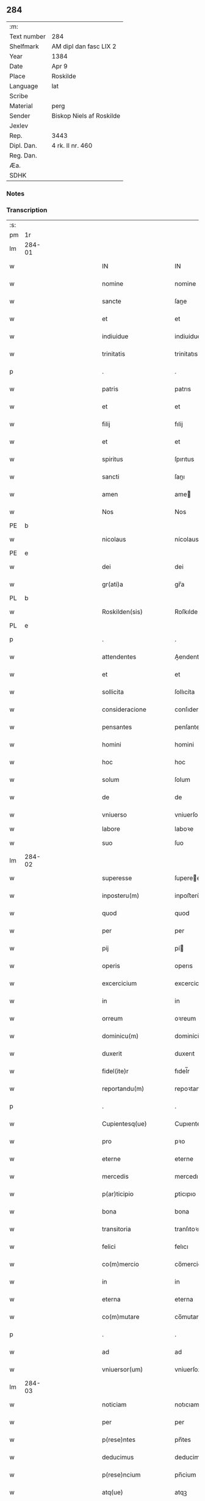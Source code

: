 ** 284
| :m:         |                          |
| Text number | 284                      |
| Shelfmark   | AM dipl dan fasc LIX 2   |
| Year        | 1384                     |
| Date        | Apr 9                    |
| Place       | Roskilde                 |
| Language    | lat                      |
| Scribe      |                          |
| Material    | perg                     |
| Sender      | Biskop Niels af Roskilde |
| Jexlev      |                          |
| Rep.        | 3443                     |
| Dipl. Dan.  | 4 rk. II nr. 460         |
| Reg. Dan.   |                          |
| Æa.         |                          |
| SDHK        |                          |

*** Notes


*** Transcription
| :s: |        |   |             |   |   |                       |                 |                |   |   |                                 |     |   |   |   |               |
| pm  | 1r     |   |             |   |   |                       |                 |                |   |   |                                 |     |   |   |   |               |
| lm  | 284-01 |   |             |   |   |                       |                 |                |   |   |                                 |     |   |   |   |               |
| w   |        |   |             |   |   | IN                    | IN              |                |   |   |                                 | lat |   |   |   |        284-01 |
| w   |        |   |             |   |   | nomine                | nomine          |                |   |   |                                 | lat |   |   |   |        284-01 |
| w   |        |   |             |   |   | sancte                | ſane           |                |   |   |                                 | lat |   |   |   |        284-01 |
| w   |        |   |             |   |   | et                    | et              |                |   |   |                                 | lat |   |   |   |        284-01 |
| w   |        |   |             |   |   | indiuidue             | indiuidue       |                |   |   |                                 | lat |   |   |   |        284-01 |
| w   |        |   |             |   |   | trinitatis            | trinitatıs      |                |   |   |                                 | lat |   |   |   |        284-01 |
| p   |        |   |             |   |   | .                     | .               |                |   |   |                                 | lat |   |   |   |        284-01 |
| w   |        |   |             |   |   | patris                | patrıs          |                |   |   |                                 | lat |   |   |   |        284-01 |
| w   |        |   |             |   |   | et                    | et              |                |   |   |                                 | lat |   |   |   |        284-01 |
| w   |        |   |             |   |   | filij                 | fılij           |                |   |   |                                 | lat |   |   |   |        284-01 |
| w   |        |   |             |   |   | et                    | et              |                |   |   |                                 | lat |   |   |   |        284-01 |
| w   |        |   |             |   |   | spiritus              | ſpırıtus        |                |   |   |                                 | lat |   |   |   |        284-01 |
| w   |        |   |             |   |   | sancti                | ſanı           |                |   |   |                                 | lat |   |   |   |        284-01 |
| w   |        |   |             |   |   | amen                  | ame            |                |   |   |                                 | lat |   |   |   |        284-01 |
| w   |        |   |             |   |   | Nos                   | Nos             |                |   |   |                                 | lat |   |   |   |        284-01 |
| PE  | b      |   |             |   |   |                       |                 |                |   |   |                                 |     |   |   |   |               |
| w   |        |   |             |   |   | nicolaus              | nícolaus        |                |   |   |                                 | lat |   |   |   |        284-01 |
| PE  | e      |   |             |   |   |                       |                 |                |   |   |                                 |     |   |   |   |               |
| w   |        |   |             |   |   | dei                   | dei             |                |   |   |                                 | lat |   |   |   |        284-01 |
| w   |        |   |             |   |   | gr(ati)a              | gr̅a             |                |   |   |                                 | lat |   |   |   |        284-01 |
| PL  | b      |   |             |   |   |                       |                 |                |   |   |                                 |     |   |   |   |               |
| w   |        |   |             |   |   | Roskilden(sis)        | Roſkılde̅       |                |   |   |                                 | lat |   |   |   |        284-01 |
| PL  | e      |   |             |   |   |                       |                 |                |   |   |                                 |     |   |   |   |               |
| p   |        |   |             |   |   | .                     | .               |                |   |   |                                 | lat |   |   |   |        284-01 |
| w   |        |   |             |   |   | attendentes           | Aendentes      |                |   |   |                                 | lat |   |   |   |        284-01 |
| w   |        |   |             |   |   | et                    | et              |                |   |   |                                 | lat |   |   |   |        284-01 |
| w   |        |   |             |   |   | sollicita             | ſollıcíta       |                |   |   |                                 | lat |   |   |   |        284-01 |
| w   |        |   |             |   |   | consideracione        | conſıderacione  |                |   |   |                                 | lat |   |   |   |        284-01 |
| w   |        |   |             |   |   | pensantes             | penſantes       |                |   |   |                                 | lat |   |   |   |        284-01 |
| w   |        |   |             |   |   | homini                | homini          |                |   |   |                                 | lat |   |   |   |        284-01 |
| w   |        |   |             |   |   | hoc                   | hoc             |                |   |   |                                 | lat |   |   |   |        284-01 |
| w   |        |   |             |   |   | solum                 | ſolum           |                |   |   |                                 | lat |   |   |   |        284-01 |
| w   |        |   |             |   |   | de                    | de              |                |   |   |                                 | lat |   |   |   |        284-01 |
| w   |        |   |             |   |   | vniuerso              | vniuerſo        |                |   |   |                                 | lat |   |   |   |        284-01 |
| w   |        |   |             |   |   | labore                | laboꝛe          |                |   |   |                                 |     |   |   |   |               |
| w   |        |   |             |   |   | suo                   | ſuo             |                |   |   |                                 | lat |   |   |   |        284-01 |
| lm  | 284-02 |   |             |   |   |                       |                 |                |   |   |                                 |     |   |   |   |               |
| w   |        |   |             |   |   | superesse             | ſuperee        |                |   |   |                                 | lat |   |   |   |        284-02 |
| w   |        |   |             |   |   | inposteru(m)          | inpoﬅeru̅        |                |   |   |                                 | lat |   |   |   |        284-02 |
| w   |        |   |             |   |   | quod                  | quod            |                |   |   |                                 | lat |   |   |   |        284-02 |
| w   |        |   |             |   |   | per                   | per             |                |   |   |                                 | lat |   |   |   |        284-02 |
| w   |        |   |             |   |   | pij                   | pí             |                |   |   |                                 | lat |   |   |   |        284-02 |
| w   |        |   |             |   |   | operis                | operıs          |                |   |   |                                 | lat |   |   |   |        284-02 |
| w   |        |   |             |   |   | excercicium           | excercicium     |                |   |   |                                 | lat |   |   |   |        284-02 |
| w   |        |   |             |   |   | in                    | in              |                |   |   |                                 | lat |   |   |   |        284-02 |
| w   |        |   |             |   |   | orreum                | oꝛreum          |                |   |   |                                 | lat |   |   |   |        284-02 |
| w   |        |   |             |   |   | dominicu(m)           | dominícu̅        |                |   |   |                                 | lat |   |   |   |        284-02 |
| w   |        |   |             |   |   | duxerit               | duxerıt         |                |   |   |                                 | lat |   |   |   |        284-02 |
| w   |        |   |             |   |   | fidel(ite)r           | fıdel̅r          |                |   |   |                                 | lat |   |   |   |        284-02 |
| w   |        |   |             |   |   | reportandu(m)         | repoꝛtandu̅      |                |   |   |                                 | lat |   |   |   |        284-02 |
| p   |        |   |             |   |   | .                     | .               |                |   |   |                                 | lat |   |   |   |        284-02 |
| w   |        |   |             |   |   | Cupientesq(ue)        | Cupıentesqꝫ     |                |   |   |                                 | lat |   |   |   |        284-02 |
| w   |        |   |             |   |   | pro                   | pꝛo             |                |   |   |                                 | lat |   |   |   |        284-02 |
| w   |        |   |             |   |   | eterne                | eterne          |                |   |   |                                 | lat |   |   |   |        284-02 |
| w   |        |   |             |   |   | mercedis              | mercedı        |                |   |   |                                 | lat |   |   |   |        284-02 |
| w   |        |   |             |   |   | p(ar)ticipio          | ꝑticıpıo        |                |   |   |                                 | lat |   |   |   |        284-02 |
| w   |        |   |             |   |   | bona                  | bona            |                |   |   |                                 | lat |   |   |   |        284-02 |
| w   |        |   |             |   |   | transitoria           | tranſıtoꝛıa     |                |   |   |                                 | lat |   |   |   |        284-02 |
| w   |        |   |             |   |   | felici                | felıcı          |                |   |   |                                 | lat |   |   |   |        284-02 |
| w   |        |   |             |   |   | co(m)mercio           | co̅mercio        |                |   |   |                                 | lat |   |   |   |        284-02 |
| w   |        |   |             |   |   | in                    | in              |                |   |   |                                 | lat |   |   |   |        284-02 |
| w   |        |   |             |   |   | eterna                | eterna          |                |   |   |                                 | lat |   |   |   |        284-02 |
| w   |        |   |             |   |   | co(m)mutare           | co̅mutare        |                |   |   |                                 | lat |   |   |   |        284-02 |
| p   |        |   |             |   |   | .                     | .               |                |   |   |                                 | lat |   |   |   |        284-02 |
| w   |        |   |             |   |   | ad                    | ad              |                |   |   |                                 | lat |   |   |   |        284-02 |
| w   |        |   |             |   |   | vniuersor(um)         | vniuerſoꝝ       |                |   |   |                                 | lat |   |   |   |        284-02 |
| lm  | 284-03 |   |             |   |   |                       |                 |                |   |   |                                 |     |   |   |   |               |
| w   |        |   |             |   |   | noticiam              | notıcıam        |                |   |   |                                 | lat |   |   |   |        284-03 |
| w   |        |   |             |   |   | per                   | per             |                |   |   |                                 | lat |   |   |   |        284-03 |
| w   |        |   |             |   |   | p(rese)ntes           | pn̅tes           |                |   |   |                                 | lat |   |   |   |        284-03 |
| w   |        |   |             |   |   | deducimus             | deducimus       |                |   |   |                                 | lat |   |   |   |        284-03 |
| w   |        |   |             |   |   | p(rese)ncium          | pn̅cium          |                |   |   |                                 | lat |   |   |   |        284-03 |
| w   |        |   |             |   |   | atq(ue)               | atqꝫ            |                |   |   |                                 | lat |   |   |   |        284-03 |
| w   |        |   |             |   |   | fut(ur)or(um)         | fut᷑oꝝ           |                |   |   |                                 | lat |   |   |   |        284-03 |
| w   |        |   |             |   |   | q(uod)                | ꝙ               |                |   |   |                                 | lat |   |   |   |        284-03 |
| w   |        |   |             |   |   | ad                    | ad              |                |   |   |                                 | lat |   |   |   |        284-03 |
| w   |        |   |             |   |   | honore(m)             | honoꝛe̅          |                |   |   |                                 | lat |   |   |   |        284-03 |
| w   |        |   |             |   |   | et                    | et              |                |   |   |                                 | lat |   |   |   |        284-03 |
| w   |        |   |             |   |   | gl(ori)am             | gl̅am            |                |   |   |                                 | lat |   |   |   |        284-03 |
| w   |        |   |             |   |   | om(n)ipotentis        | om̅ípotentıs     |                |   |   |                                 | lat |   |   |   |        284-03 |
| w   |        |   |             |   |   | dei                   | deı             |                |   |   |                                 | lat |   |   |   |        284-03 |
| w   |        |   |             |   |   | gl(ori)oseq(ue)       | gl̅oſeqꝫ         |                |   |   |                                 | lat |   |   |   |        284-03 |
| w   |        |   |             |   |   | virginis              | vırgini        |                |   |   |                                 | lat |   |   |   |        284-03 |
| w   |        |   |             |   |   | marie                 | marıe           |                |   |   |                                 | lat |   |   |   |        284-03 |
| w   |        |   |             |   |   | matris                | matrı          |                |   |   |                                 | lat |   |   |   |        284-03 |
| w   |        |   |             |   |   | sue                   | ſue             |                |   |   |                                 | lat |   |   |   |        284-03 |
| w   |        |   |             |   |   | et                    | et              |                |   |   |                                 | lat |   |   |   |        284-03 |
| w   |        |   |             |   |   | incliti               | ınclitı         |                |   |   |                                 | lat |   |   |   |        284-03 |
| w   |        |   |             |   |   | martiris              | martıri        |                |   |   |                                 | lat |   |   |   |        284-03 |
| w   |        |   |             |   |   | sui                   | ſui             |                |   |   |                                 | lat |   |   |   |        284-03 |
| w   |        |   |             |   |   | sancti                | ſanı           |                |   |   |                                 | lat |   |   |   |        284-03 |
| w   |        |   |             |   |   | lucij                 | lucij           |                |   |   |                                 | lat |   |   |   |        284-03 |
| p   |        |   |             |   |   | .                     | .               |                |   |   |                                 | lat |   |   |   |        284-03 |
| w   |        |   |             |   |   | om(n)ia               | om̅ıa            |                |   |   |                                 | lat |   |   |   |        284-03 |
| w   |        |   |             |   |   | n(ost)ra              | nr̅a             |                |   |   |                                 | lat |   |   |   |        284-03 |
| w   |        |   |             |   |   | bona                  | bona            |                |   |   |                                 | lat |   |   |   |        284-03 |
| w   |        |   |             |   |   | subscripta            | ſubſcrıpta      |                |   |   |                                 | lat |   |   |   |        284-03 |
| w   |        |   |             |   |   | in                    | in              |                |   |   |                                 | lat |   |   |   |        284-03 |
| PL  | b      |   |             |   |   |                       |                 |                |   |   |                                 |     |   |   |   |               |
| w   |        |   |             |   |   | odzhæreth             | odzhæreth       |                |   |   |                                 | lat |   |   |   |        284-03 |
| PL  | e      |   |             |   |   |                       |                 |                |   |   |                                 |     |   |   |   |               |
| p   |        |   |             |   |   | .                     | .               |                |   |   |                                 | lat |   |   |   |        284-03 |
| w   |        |   |             |   |   | v(idelicet)           | vꝫ              |                |   |   |                                 | lat |   |   |   |        284-03 |
| p   |        |   |             |   |   | .                     | .               |                |   |   |                                 | lat |   |   |   |        284-03 |
| lm  | 284-04 |   |             |   |   |                       |                 |                |   |   |                                 |     |   |   |   |               |
| w   |        |   |             |   |   | totam                 | totam           |                |   |   |                                 | lat |   |   |   |        284-04 |
| w   |        |   |             |   |   | et                    | et              |                |   |   |                                 | lat |   |   |   |        284-04 |
| w   |        |   |             |   |   | integra(m)            | integra̅         |                |   |   |                                 | lat |   |   |   |        284-04 |
| w   |        |   |             |   |   | villam                | vıllam          |                |   |   |                                 | lat |   |   |   |        284-04 |
| PL  | b      |   |             |   |   |                       |                 |                |   |   |                                 |     |   |   |   |               |
| w   |        |   |             |   |   | wethingæ              | wethingæ        |                |   |   |                                 | lat |   |   |   |        284-04 |
| PL  | e      |   |             |   |   |                       |                 |                |   |   |                                 |     |   |   |   |               |
| w   |        |   |             |   |   | cu(m)                 | cu̅              |                |   |   |                                 | lat |   |   |   |        284-04 |
| w   |        |   |             |   |   | vno                   | vno             |                |   |   |                                 | lat |   |   |   |        284-04 |
| w   |        |   |             |   |   | loco                  | loco            |                |   |   |                                 | lat |   |   |   |        284-04 |
| w   |        |   |             |   |   | molendini             | molendini       |                |   |   |                                 | lat |   |   |   |        284-04 |
| w   |        |   |             |   |   | d(i)c(t)i             | dc̅ı             |                |   |   |                                 | lat |   |   |   |        284-04 |
| PL  | b      |   |             |   |   |                       |                 |                |   |   |                                 |     |   |   |   |               |
| w   |        |   |             |   |   | markemølle            | markemølle      |                |   |   |                                 | lat |   |   |   |        284-04 |
| PL  | e      |   |             |   |   |                       |                 |                |   |   |                                 |     |   |   |   |               |
| p   |        |   |             |   |   | .                     | .               |                |   |   |                                 | lat |   |   |   |        284-04 |
| w   |        |   |             |   |   | Jtem                  | Jtem            |                |   |   |                                 | lat |   |   |   |        284-04 |
| w   |        |   |             |   |   | bona                  | bona            |                |   |   |                                 | lat |   |   |   |        284-04 |
| w   |        |   |             |   |   | n(ost)ra              | nr̅a             |                |   |   |                                 | lat |   |   |   |        284-04 |
| w   |        |   |             |   |   | in                    | in              |                |   |   |                                 | lat |   |   |   |        284-04 |
| PL  | b      |   |             |   |   |                       |                 |                |   |   |                                 |     |   |   |   |               |
| w   |        |   |             |   |   | tummorp               | tummoꝛp         |                |   |   |                                 | lat |   |   |   |        284-04 |
| PL  | e      |   |             |   |   |                       |                 |                |   |   |                                 |     |   |   |   |               |
| p   |        |   |             |   |   | .                     | .               |                |   |   |                                 | lat |   |   |   |        284-04 |
| w   |        |   |             |   |   | Ite(m)                | Ite̅             |                |   |   |                                 | lat |   |   |   |        284-04 |
| w   |        |   |             |   |   | dimidia(m)            | dimidıa̅         |                |   |   |                                 | lat |   |   |   |        284-04 |
| w   |        |   |             |   |   | insulam               | inſulam         |                |   |   |                                 | lat |   |   |   |        284-04 |
| PL  | b      |   |             |   |   |                       |                 |                |   |   |                                 |     |   |   |   |               |
| w   |        |   |             |   |   | ingierthøø            | ingıerthøø      |                |   |   |                                 | lat |   |   |   |        284-04 |
| PL  | e      |   |             |   |   |                       |                 |                |   |   |                                 |     |   |   |   |               |
| p   |        |   |             |   |   | .                     | .               |                |   |   |                                 | lat |   |   |   |        284-04 |
| w   |        |   |             |   |   | Ite(m)                | Ite̅             |                |   |   |                                 | lat |   |   |   |        284-04 |
| w   |        |   |             |   |   | vna(m)                | vna̅             |                |   |   |                                 | lat |   |   |   |        284-04 |
| w   |        |   |             |   |   | curiam                | curıa          |                |   |   |                                 | lat |   |   |   |        284-04 |
| w   |        |   |             |   |   | in                    | in              |                |   |   |                                 | lat |   |   |   |        284-04 |
| PL  | b      |   |             |   |   |                       |                 |                |   |   |                                 |     |   |   |   |               |
| w   |        |   |             |   |   | odden                 | odde           |                |   |   |                                 | lat |   |   |   |        284-04 |
| PL  | e      |   |             |   |   |                       |                 |                |   |   |                                 |     |   |   |   |               |
| w   |        |   |             |   |   | h(abe)ntem            | hn̅tem           |                |   |   |                                 | lat |   |   |   |        284-04 |
| w   |        |   |             |   |   | tres                  | tre            |                |   |   |                                 | lat |   |   |   |        284-04 |
| w   |        |   |             |   |   | oras                  | oꝛa            |                |   |   |                                 | lat |   |   |   |        284-04 |
| w   |        |   |             |   |   | terre                 | terre           |                |   |   |                                 | lat |   |   |   |        284-04 |
| w   |        |   |             |   |   | in                    | in              |                |   |   |                                 | lat |   |   |   |        284-04 |
| w   |        |   |             |   |   | censu                 | cenſu           |                |   |   |                                 | lat |   |   |   |        284-04 |
| w   |        |   |             |   |   | Ite(m)                | Ite̅             |                |   |   |                                 | lat |   |   |   |        284-04 |
| w   |        |   |             |   |   | aliam                 | alıam           |                |   |   |                                 | lat |   |   |   |        284-04 |
| lm  | 284-05 |   |             |   |   |                       |                 |                |   |   |                                 |     |   |   |   |               |
| w   |        |   |             |   |   | curiam                | curıam          |                |   |   |                                 | lat |   |   |   |        284-05 |
| w   |        |   |             |   |   | ibidem                | ıbıde          |                |   |   |                                 | lat |   |   |   |        284-05 |
| w   |        |   |             |   |   | h(abe)ntem            | hn̅tem           |                |   |   |                                 | lat |   |   |   |        284-05 |
| w   |        |   |             |   |   | in                    | ın              |                |   |   |                                 | lat |   |   |   |        284-05 |
| w   |        |   |             |   |   | censu                 | cenſu           |                |   |   |                                 | lat |   |   |   |        284-05 |
| w   |        |   |             |   |   | vna(m)                | vna̅             |                |   |   |                                 | lat |   |   |   |        284-05 |
| w   |        |   |             |   |   | oram                  | oꝛam            |                |   |   |                                 | lat |   |   |   |        284-05 |
| w   |        |   |             |   |   | terre                 | terre           |                |   |   |                                 | lat |   |   |   |        284-05 |
| w   |        |   |             |   |   | qua(m)                | qua̅             |                |   |   |                                 | lat |   |   |   |        284-05 |
| w   |        |   |             |   |   | redemimus             | redemımus       |                |   |   |                                 | lat |   |   |   |        284-05 |
| w   |        |   |             |   |   | de                    | de              |                |   |   |                                 | lat |   |   |   |        284-05 |
| w   |        |   |             |   |   | quodam                | quodam          |                |   |   |                                 | lat |   |   |   |        284-05 |
| PE  | b      |   |             |   |   |                       |                 |                |   |   |                                 |     |   |   |   |               |
| w   |        |   |             |   |   | frendone              | frendone        |                |   |   |                                 | lat |   |   |   |        284-05 |
| w   |        |   |             |   |   | anderss(on)           | anderſ         |                |   |   |                                 | lat |   |   |   |        284-05 |
| PE  | e      |   |             |   |   |                       |                 |                |   |   |                                 |     |   |   |   |               |
| w   |        |   |             |   |   | Item                  | Item            |                |   |   |                                 | lat |   |   |   |        284-05 |
| w   |        |   |             |   |   | duos                  | duo            |                |   |   |                                 | lat |   |   |   |        284-05 |
| w   |        |   |             |   |   | fundos                | fundo          |                |   |   |                                 | lat |   |   |   |        284-05 |
| w   |        |   |             |   |   | d(i)c(t)os            | dc̅o            |                |   |   |                                 | lat |   |   |   |        284-05 |
| PL  | b      |   |             |   |   |                       |                 |                |   |   |                                 |     |   |   |   |               |
| w   |        |   |             |   |   | toftær                | toftær          |                |   |   |                                 | lat |   |   |   |        284-05 |
| PL  | e      |   |             |   |   |                       |                 |                |   |   |                                 |     |   |   |   |               |
| w   |        |   |             |   |   | in                    | ın              |                |   |   |                                 | lat |   |   |   |        284-05 |
| PL  | b      |   |             |   |   |                       |                 |                |   |   |                                 |     |   |   |   |               |
| w   |        |   |             |   |   | ydreby                | ẏdrebẏ          |                |   |   |                                 | lat |   |   |   |        284-05 |
| PL  | e      |   |             |   |   |                       |                 |                |   |   |                                 |     |   |   |   |               |
| p   |        |   |             |   |   | .                     | .               |                |   |   |                                 | lat |   |   |   |        284-05 |
| w   |        |   |             |   |   | Ite(m)                | Ite̅             |                |   |   |                                 | lat |   |   |   |        284-05 |
| w   |        |   |             |   |   | bona                  | bona            |                |   |   |                                 | lat |   |   |   |        284-05 |
| w   |        |   |             |   |   | n(ost)ra              | nr̅a             |                |   |   |                                 | lat |   |   |   |        284-05 |
| w   |        |   |             |   |   | in                    | in              |                |   |   |                                 | lat |   |   |   |        284-05 |
| PL  | b      |   |             |   |   |                       |                 |                |   |   |                                 |     |   |   |   |               |
| w   |        |   |             |   |   | skippingsh(æ)r(eth)   | ſkıingſhꝝ      |                |   |   |                                 | lat |   |   |   |        284-05 |
| PL  | e      |   |             |   |   |                       |                 |                |   |   |                                 |     |   |   |   |               |
| p   |        |   |             |   |   | .                     | .               |                |   |   |                                 | lat |   |   |   |        284-05 |
| w   |        |   |             |   |   | v(idelicet)           | vꝫ              |                |   |   |                                 | lat |   |   |   |        284-05 |
| p   |        |   |             |   |   | .                     | .               |                |   |   |                                 | lat |   |   |   |        284-05 |
| w   |        |   |             |   |   | in                    | in              |                |   |   |                                 | lat |   |   |   |        284-05 |
| PL  | b      |   |             |   |   |                       |                 |                |   |   |                                 |     |   |   |   |               |
| w   |        |   |             |   |   | algestorp             | algeﬅoꝛp        |                |   |   |                                 | lat |   |   |   |        284-05 |
| PL  | e      |   |             |   |   |                       |                 |                |   |   |                                 |     |   |   |   |               |
| w   |        |   |             |   |   | vna(m)                | vna̅             |                |   |   |                                 | lat |   |   |   |        284-05 |
| w   |        |   |             |   |   | oram                  | oꝛam            |                |   |   |                                 | lat |   |   |   |        284-05 |
| w   |        |   |             |   |   | t(er)re               | t͛re             |                |   |   |                                 | lat |   |   |   |        284-05 |
| w   |        |   |             |   |   | qua(m)                | qua̅             |                |   |   |                                 | lat |   |   |   |        284-05 |
| w   |        |   |             |   |   | emimus                | emimus          |                |   |   |                                 | lat |   |   |   |        284-05 |
| lm  | 284-06 |   |             |   |   |                       |                 |                |   |   |                                 |     |   |   |   |               |
| w   |        |   |             |   |   | de                    | de              |                |   |   |                                 | lat |   |   |   |        284-06 |
| PE  | b      |   |             |   |   |                       |                 |                |   |   |                                 |     |   |   |   |               |
| w   |        |   |             |   |   | ebbone                | ebbone          |                |   |   |                                 | lat |   |   |   |        284-06 |
| w   |        |   |             |   |   | haræ                  | haræ            |                |   |   |                                 | lat |   |   |   |        284-06 |
| PE  | e      |   |             |   |   |                       |                 |                |   |   |                                 |     |   |   |   |               |
| w   |        |   |             |   |   | Ite(m)                | Ite̅             |                |   |   |                                 | lat |   |   |   |        284-06 |
| w   |        |   |             |   |   | in                    | in              |                |   |   |                                 | lat |   |   |   |        284-06 |
| PL  | b      |   |             |   |   |                       |                 |                |   |   |                                 |     |   |   |   |               |
| w   |        |   |             |   |   | snærtingæ             | ſnærtingæ       |                |   |   |                                 | lat |   |   |   |        284-06 |
| PL  | e      |   |             |   |   |                       |                 |                |   |   |                                 |     |   |   |   |               |
| w   |        |   |             |   |   | dimidiam              | dimıdıam        |                |   |   |                                 | lat |   |   |   |        284-06 |
| w   |        |   |             |   |   | oram                  | oꝛam            |                |   |   |                                 | lat |   |   |   |        284-06 |
| w   |        |   |             |   |   | terre                 | terre           |                |   |   |                                 | lat |   |   |   |        284-06 |
| w   |        |   |             |   |   | quam                  | qua            |                |   |   |                                 | lat |   |   |   |        284-06 |
| w   |        |   |             |   |   | emim(us)              | emim᷒            |                |   |   |                                 | lat |   |   |   |        284-06 |
| w   |        |   |             |   |   | de                    | de              |                |   |   |                                 | lat |   |   |   |        284-06 |
| PE  | b      |   |             |   |   |                       |                 |                |   |   |                                 |     |   |   |   |               |
| w   |        |   |             |   |   | iohanne               | ıohanne         |                |   |   |                                 | lat |   |   |   |        284-06 |
| w   |        |   |             |   |   | wætlæ                 | wætlæ           |                |   |   |                                 | lat |   |   |   |        284-06 |
| PE  | e      |   |             |   |   |                       |                 |                |   |   |                                 |     |   |   |   |               |
| p   |        |   |             |   |   | .                     | .               |                |   |   |                                 | lat |   |   |   |        284-06 |
| w   |        |   |             |   |   | Ite(m)                | Ite̅             |                |   |   |                                 | lat |   |   |   |        284-06 |
| w   |        |   |             |   |   | in                    | ın              |                |   |   |                                 | lat |   |   |   |        284-06 |
| PL  | b      |   |             |   |   |                       |                 |                |   |   |                                 |     |   |   |   |               |
| w   |        |   |             |   |   | oræthorp              | oꝛæthoꝛp        |                |   |   |                                 | lat |   |   |   |        284-06 |
| PL  | e      |   |             |   |   |                       |                 |                |   |   |                                 |     |   |   |   |               |
| w   |        |   |             |   |   | octo                  | oo             |                |   |   |                                 | lat |   |   |   |        284-06 |
| w   |        |   |             |   |   | solidos               | ſolıdos         |                |   |   |                                 | lat |   |   |   |        284-06 |
| w   |        |   |             |   |   | terrar(um)            | terraꝝ          |                |   |   |                                 | lat |   |   |   |        284-06 |
| w   |        |   |             |   |   | in                    | ın              |                |   |   |                                 | lat |   |   |   |        284-06 |
| w   |        |   |             |   |   | ce(n)su               | ce̅ſu            |                |   |   |                                 | lat |   |   |   |        284-06 |
| p   |        |   |             |   |   | .                     | .               |                |   |   |                                 | lat |   |   |   |        284-06 |
| w   |        |   |             |   |   | et                    | et              |                |   |   |                                 | lat |   |   |   |        284-06 |
| w   |        |   |             |   |   | qua(n)dam             | qua̅dam          |                |   |   |                                 | lat |   |   |   |        284-06 |
| w   |        |   |             |   |   | t(er)ram              | t͛ram            |                |   |   |                                 | lat |   |   |   |        284-06 |
| w   |        |   |             |   |   | d(i)c(t)am            | dc̅am            |                |   |   |                                 | lat |   |   |   |        284-06 |
| PL  | b      |   |             |   |   |                       |                 |                |   |   |                                 |     |   |   |   |               |
| w   |        |   |             |   |   | ornu(m)mæ             | oꝛnu̅mæ          |                |   |   |                                 | lat |   |   |   |        284-06 |
| PL  | e      |   |             |   |   |                       |                 |                |   |   |                                 |     |   |   |   |               |
| w   |        |   |             |   |   | que                   | que             |                |   |   |                                 | lat |   |   |   |        284-06 |
| w   |        |   |             |   |   | dat                   | dat             |                |   |   |                                 | lat |   |   |   |        284-06 |
| w   |        |   |             |   |   | duo                   | duo             |                |   |   |                                 | lat |   |   |   |        284-06 |
| w   |        |   |             |   |   | pund                  | pund            |                |   |   |                                 | lat |   |   |   |        284-06 |
| w   |        |   |             |   |   | annone                | annone          |                |   |   |                                 | lat |   |   |   |        284-06 |
| p   |        |   |             |   |   | .                     | .               |                |   |   |                                 | lat |   |   |   |        284-06 |
| w   |        |   |             |   |   | Ite(m)                | Ite̅             |                |   |   |                                 | lat |   |   |   |        284-06 |
| w   |        |   |             |   |   | in                    | in              |                |   |   |                                 | lat |   |   |   |        284-06 |
| PL  | b      |   |             |   |   |                       |                 |                |   |   |                                 |     |   |   |   |               |
| w   |        |   |             |   |   | arsh(æ)r(eth)         | arſhꝝ           |                |   |   |                                 | lat |   |   |   |        284-06 |
| PL  | e      |   |             |   |   |                       |                 |                |   |   |                                 |     |   |   |   |               |
| w   |        |   |             |   |   | in                    | in              |                |   |   |                                 | lat |   |   |   |        284-06 |
| lm  | 284-07 |   |             |   |   |                       |                 |                |   |   |                                 |     |   |   |   |               |
| PL  | b      |   |             |   |   |                       |                 |                |   |   |                                 |     |   |   |   |               |
| w   |        |   |             |   |   | eskebierghe           | eſkebıerghe     |                |   |   |                                 | lat |   |   |   |        284-07 |
| PL  | e      |   |             |   |   |                       |                 |                |   |   |                                 |     |   |   |   |               |
| w   |        |   |             |   |   | tres                  | tres            |                |   |   |                                 | lat |   |   |   |        284-07 |
| w   |        |   |             |   |   | curias                | curıas          |                |   |   |                                 | lat |   |   |   |        284-07 |
| w   |        |   |             |   |   | h(abe)ntes            | hn̅te           |                |   |   |                                 | lat |   |   |   |        284-07 |
| w   |        |   |             |   |   | in                    | in              |                |   |   |                                 | lat |   |   |   |        284-07 |
| w   |        |   |             |   |   | ce(n)su               | ce̅ſu            |                |   |   |                                 | lat |   |   |   |        284-07 |
| w   |        |   |             |   |   | vnu(m)                | vnu̅             |                |   |   |                                 | lat |   |   |   |        284-07 |
| w   |        |   |             |   |   | bool                  | bool            |                |   |   |                                 | lat |   |   |   |        284-07 |
| w   |        |   |             |   |   | terrar(um)            | terraꝝ          |                |   |   |                                 | lat |   |   |   |        284-07 |
| w   |        |   |             |   |   | min(us)               | min᷒             |                |   |   |                                 | lat |   |   |   |        284-07 |
| w   |        |   |             |   |   | vno                   | vno             |                |   |   |                                 | lat |   |   |   |        284-07 |
| w   |        |   |             |   |   | solido                | ſolıdo          |                |   |   |                                 | lat |   |   |   |        284-07 |
| w   |        |   |             |   |   | Ite(m)                | Ite̅             |                |   |   |                                 | lat |   |   |   |        284-07 |
| w   |        |   |             |   |   | in                    | in              |                |   |   |                                 | lat |   |   |   |        284-07 |
| PL  | b      |   |             |   |   |                       |                 |                |   |   |                                 |     |   |   |   |               |
| w   |        |   |             |   |   | mierløsæh(æ)r(eth)    | mierløſæhꝝ      |                |   |   |                                 | lat |   |   |   |        284-07 |
| PL  | e      |   |             |   |   |                       |                 |                |   |   |                                 |     |   |   |   |               |
| su  | b      |   | restoration |   |   |                       |                 | DD 4/2 no. 469 |   |   |                                 |     |   |   |   |               |
| w   |        |   |             |   |   | in                    | in              |                |   |   |                                 | lat |   |   |   |        284-07 |
| su  | e      |   |             |   |   |                       |                 |                |   |   |                                 |     |   |   |   |               |
| PL  | b      |   |             |   |   |                       |                 |                |   |   |                                 |     |   |   |   |               |
| su  | X      |   | restoration |   |   |                       |                 | DD 4/2 no. 469 |   |   |                                 |     |   |   |   |               |
| w   |        |   |             |   |   | [tostor]p             | toﬅoꝛ]p         |                |   |   |                                 |     |   |   |   |               |
| PL  | e      |   |             |   |   |                       |                 |                |   |   |                                 |     |   |   |   |               |
| w   |        |   |             |   |   | prope                 | pꝛope           |                |   |   |                                 | lat |   |   |   |        284-07 |
| PL  | b      |   |             |   |   |                       |                 |                |   |   |                                 |     |   |   |   |               |
| w   |        |   |             |   |   | holbek                | holbek          |                |   |   |                                 | lat |   |   |   |        284-07 |
| PL  | e      |   |             |   |   |                       |                 |                |   |   |                                 |     |   |   |   |               |
| w   |        |   |             |   |   | octo                  | oo             |                |   |   |                                 | lat |   |   |   |        284-07 |
| w   |        |   |             |   |   | solidos               | ſolıdo         |                |   |   |                                 | lat |   |   |   |        284-07 |
| w   |        |   |             |   |   | t(er)rar(um)          | t͛raꝝ            |                |   |   |                                 | lat |   |   |   |        284-07 |
| w   |        |   |             |   |   | in                    | ın              |                |   |   |                                 | lat |   |   |   |        284-07 |
| w   |        |   |             |   |   | ce(n)su               | ce̅ſu            |                |   |   |                                 | lat |   |   |   |        284-07 |
| w   |        |   |             |   |   | Ite(m)                | Ite̅             |                |   |   |                                 | lat |   |   |   |        284-07 |
| w   |        |   |             |   |   | in                    | in              |                |   |   |                                 | lat |   |   |   |        284-07 |
| PL  | b      |   |             |   |   |                       |                 |                |   |   |                                 |     |   |   |   |               |
| w   |        |   |             |   |   | strippethorp          | ﬅrıethoꝛp      |                |   |   |                                 | lat |   |   |   |        284-07 |
| PL  | e      |   |             |   |   |                       |                 |                |   |   |                                 |     |   |   |   |               |
| w   |        |   |             |   |   | octo                  | oo             |                |   |   |                                 | lat |   |   |   |        284-07 |
| w   |        |   |             |   |   | solidos               | ſolıdo         |                |   |   |                                 | lat |   |   |   |        284-07 |
| w   |        |   |             |   |   | t(er)rar(um)          | t͛raꝝ            |                |   |   |                                 | lat |   |   |   |        284-07 |
| w   |        |   |             |   |   | qui                   | qui             |                |   |   |                                 | lat |   |   |   |        284-07 |
| w   |        |   |             |   |   | s(un)t                | ﬅ͛               |                |   |   |                                 | lat |   |   |   |        284-07 |
| w   |        |   |             |   |   | i(n)pignerati         | ı̅pıgnerati      |                |   |   |                                 | lat |   |   |   |        284-07 |
| w   |        |   |             |   |   | cuidam                | cuıdam          |                |   |   |                                 | lat |   |   |   |        284-07 |
| lm  | 284-08 |   |             |   |   |                       |                 |                |   |   |                                 |     |   |   |   |               |
| PE  | b      |   |             |   |   |                       |                 |                |   |   |                                 |     |   |   |   |               |
| w   |        |   |             |   |   | nicolao               | nicolao         |                |   |   |                                 | lat |   |   |   |        284-08 |
| w   |        |   |             |   |   | iacobi                | ıacobı          |                |   |   |                                 | lat |   |   |   |        284-08 |
| PE  | e      |   |             |   |   |                       |                 |                |   |   |                                 |     |   |   |   |               |
| w   |        |   |             |   |   | villano               | vıllano         |                |   |   |                                 | lat |   |   |   |        284-08 |
| w   |        |   |             |   |   | in                    | in              |                |   |   |                                 | lat |   |   |   |        284-08 |
| PL  | b      |   |             |   |   |                       |                 |                |   |   |                                 |     |   |   |   |               |
| w   |        |   |             |   |   | holbek                | holbek          |                |   |   |                                 | lat |   |   |   |        284-08 |
| PL  | e      |   |             |   |   |                       |                 |                |   |   |                                 |     |   |   |   |               |
| w   |        |   |             |   |   | pro                   | pꝛo             |                |   |   |                                 | lat |   |   |   |        284-08 |
| w   |        |   |             |   |   | duabus                | duabu          |                |   |   |                                 | lat |   |   |   |        284-08 |
| w   |        |   |             |   |   | marchis               | marchıs         |                |   |   |                                 | lat |   |   |   |        284-08 |
| w   |        |   |             |   |   | argenti               | argenti         |                |   |   |                                 | lat |   |   |   |        284-08 |
| w   |        |   |             |   |   | que                   | que             |                |   |   |                                 | lat |   |   |   |        284-08 |
| w   |        |   |             |   |   | quidem                | quıdem          |                |   |   |                                 | lat |   |   |   |        284-08 |
| w   |        |   |             |   |   | bona                  | bona            |                |   |   |                                 | lat |   |   |   |        284-08 |
| w   |        |   |             |   |   | n(ost)ra              | nr̅a             |                |   |   |                                 | lat |   |   |   |        284-08 |
| w   |        |   |             |   |   | om(n)ia               | om̅ıa            |                |   |   |                                 | lat |   |   |   |        284-08 |
| w   |        |   |             |   |   | et                    | et              |                |   |   |                                 | lat |   |   |   |        284-08 |
| w   |        |   |             |   |   | sing(u)la             | ſıngl̅a          |                |   |   |                                 | lat |   |   |   |        284-08 |
| w   |        |   |             |   |   | prescripta            | pꝛeſcrıpta      |                |   |   |                                 | lat |   |   |   |        284-08 |
| w   |        |   |             |   |   | iusto                 | iuﬅo            |                |   |   |                                 | lat |   |   |   |        284-08 |
| w   |        |   |             |   |   | hereditatis           | heredıtatı     |                |   |   |                                 | lat |   |   |   |        284-08 |
| w   |        |   |             |   |   | titulo                | titulo          |                |   |   |                                 | lat |   |   |   |        284-08 |
| w   |        |   |             |   |   | post                  | poﬅ             |                |   |   |                                 | lat |   |   |   |        284-08 |
| w   |        |   |             |   |   | morte(m)              | moꝛte̅           |                |   |   |                                 | lat |   |   |   |        284-08 |
| w   |        |   |             |   |   | p(at)r(is)            | pr̅ı            |                |   |   |                                 | lat |   |   |   |        284-08 |
| w   |        |   |             |   |   | n(ost)ri              | nr̅ı             |                |   |   |                                 | lat |   |   |   |        284-08 |
| w   |        |   |             |   |   | habuimus              | habuimus        |                |   |   |                                 | lat |   |   |   |        284-08 |
| w   |        |   |             |   |   | Ite(m)                | Ite̅             |                |   |   |                                 | lat |   |   |   |        284-08 |
| w   |        |   |             |   |   | om(n)ia               | om̅ıa            |                |   |   |                                 | lat |   |   |   |        284-08 |
| w   |        |   |             |   |   | et                    | et              |                |   |   |                                 | lat |   |   |   |        284-08 |
| w   |        |   |             |   |   | singula               | ſıngula         |                |   |   |                                 | lat |   |   |   |        284-08 |
| w   |        |   |             |   |   | bona                  | bona            |                |   |   |                                 | lat |   |   |   |        284-08 |
| w   |        |   |             |   |   | n(ost)ra              | nr̅a             |                |   |   |                                 | lat |   |   |   |        284-08 |
| w   |        |   |             |   |   | que                   | que             |                |   |   |                                 | lat |   |   |   |        284-08 |
| lm  | 284-09 |   |             |   |   |                       |                 |                |   |   |                                 |     |   |   |   |               |
| w   |        |   |             |   |   | de                    | de              |                |   |   |                                 | lat |   |   |   |        284-09 |
| w   |        |   |             |   |   | viro                  | vıro            |                |   |   |                                 | lat |   |   |   |        284-09 |
| w   |        |   |             |   |   | nobili                | nobıli          |                |   |   |                                 | lat |   |   |   |        284-09 |
| PE  | b      |   |             |   |   |                       |                 |                |   |   |                                 |     |   |   |   |               |
| w   |        |   |             |   |   | iohanne               | ıohanne         |                |   |   |                                 | lat |   |   |   |        284-09 |
| w   |        |   |             |   |   | geenwæther            | geenwæther      |                |   |   |                                 | lat |   |   |   |        284-09 |
| PE  | e      |   |             |   |   |                       |                 |                |   |   |                                 |     |   |   |   |               |
| w   |        |   |             |   |   | primo                 | primo           |                |   |   |                                 | lat |   |   |   |        284-09 |
| w   |        |   |             |   |   | iusto                 | iuﬅo            |                |   |   |                                 | lat |   |   |   |        284-09 |
| w   |        |   |             |   |   | i(m)pigneracionis     | ı̅pıgneracıonıs  |                |   |   |                                 | lat |   |   |   |        284-09 |
| w   |        |   |             |   |   | titulo                | titulo          |                |   |   |                                 | lat |   |   |   |        284-09 |
| p   |        |   |             |   |   | .                     | .               |                |   |   |                                 | lat |   |   |   |        284-09 |
| w   |        |   |             |   |   | et                    | et              |                |   |   |                                 | lat |   |   |   |        284-09 |
| w   |        |   |             |   |   | postea                | poﬅea           |                |   |   |                                 | lat |   |   |   |        284-09 |
| w   |        |   |             |   |   | per                   | per             |                |   |   |                                 | lat |   |   |   |        284-09 |
| w   |        |   |             |   |   | scotacionem           | ſcotacionem     |                |   |   |                                 | lat |   |   |   |        284-09 |
| w   |        |   |             |   |   | legittima(m)          | legıima̅        |                |   |   |                                 | lat |   |   |   |        284-09 |
| w   |        |   |             |   |   | habuim(us)            | habuim᷒          |                |   |   |                                 | lat |   |   |   |        284-09 |
| w   |        |   |             |   |   | vt                    | vt              |                |   |   |                                 | lat |   |   |   |        284-09 |
| w   |        |   |             |   |   | in                    | in              |                |   |   |                                 | lat |   |   |   |        284-09 |
| w   |        |   |             |   |   | l(itte)ris            | lr̅ı            |                |   |   |                                 | lat |   |   |   |        284-09 |
| w   |        |   |             |   |   | sup(er)               | ſuꝑ             |                |   |   |                                 | lat |   |   |   |        284-09 |
| w   |        |   |             |   |   | hoc                   | hoc             |                |   |   |                                 | lat |   |   |   |        284-09 |
| w   |        |   |             |   |   | co(n)fectis           | co̅feı         |                |   |   |                                 | lat |   |   |   |        284-09 |
| w   |        |   |             |   |   | plenius               | pleniu         |                |   |   |                                 | lat |   |   |   |        284-09 |
| w   |        |   |             |   |   | co(n)tinetur          | co̅tınetur       |                |   |   |                                 | lat |   |   |   |        284-09 |
| p   |        |   |             |   |   | .                     | .               |                |   |   |                                 | lat |   |   |   |        284-09 |
| w   |        |   |             |   |   | v(idelicet)           | vꝫ              |                |   |   |                                 | lat |   |   |   |        284-09 |
| p   |        |   |             |   |   | .                     | .               |                |   |   |                                 | lat |   |   |   |        284-09 |
| w   |        |   |             |   |   | dimidiam              | dimidiam        |                |   |   |                                 | lat |   |   |   |        284-09 |
| w   |        |   |             |   |   | curiam                | curıam          |                |   |   |                                 | lat |   |   |   |        284-09 |
| PL  | b      |   |             |   |   |                       |                 |                |   |   |                                 |     |   |   |   |               |
| w   |        |   |             |   |   | riis                  | riis            |                |   |   |                                 | lat |   |   |   |        284-09 |
| PL  | e      |   |             |   |   |                       |                 |                |   |   |                                 |     |   |   |   |               |
| w   |        |   |             |   |   | in                    | ın              |                |   |   |                                 | lat |   |   |   |        284-09 |
| PL  | b      |   |             |   |   |                       |                 |                |   |   |                                 |     |   |   |   |               |
| w   |        |   |             |   |   | odzh(æ)r(eth)         | odzhꝝ           |                |   |   |                                 | lat |   |   |   |        284-09 |
| PL  | e      |   |             |   |   |                       |                 |                |   |   |                                 |     |   |   |   |               |
| lm  | 284-10 |   |             |   |   |                       |                 |                |   |   |                                 |     |   |   |   |               |
| w   |        |   |             |   |   | sitam                 | ſıtam           |                |   |   |                                 | lat |   |   |   |        284-10 |
| w   |        |   |             |   |   | cu(m)                 | cu̅              |                |   |   |                                 | lat |   |   |   |        284-10 |
| w   |        |   |             |   |   | om(n)ibus             | om̅ıbus          |                |   |   |                                 | lat |   |   |   |        284-10 |
| w   |        |   |             |   |   | domibus               | domibus         |                |   |   |                                 | lat |   |   |   |        284-10 |
| w   |        |   |             |   |   | et                    | et              |                |   |   |                                 | lat |   |   |   |        284-10 |
| w   |        |   |             |   |   | edificiis             | edıfıciis       |                |   |   |                                 | lat |   |   |   |        284-10 |
| w   |        |   |             |   |   | in                    | ın              |                |   |   |                                 | lat |   |   |   |        284-10 |
| w   |        |   |             |   |   | eadem                 | eadem           |                |   |   |                                 | lat |   |   |   |        284-10 |
| p   |        |   |             |   |   | .                     | .               |                |   |   |                                 | lat |   |   |   |        284-10 |
| w   |        |   |             |   |   | cu(m)                 | cu̅              |                |   |   |                                 | lat |   |   |   |        284-10 |
| w   |        |   |             |   |   | dimidio               | dimidıo         |                |   |   |                                 | lat |   |   |   |        284-10 |
| w   |        |   |             |   |   | pomerio               | pomerıo         |                |   |   |                                 | lat |   |   |   |        284-10 |
| w   |        |   |             |   |   | ibidem                | ıbıde          |                |   |   |                                 | lat |   |   |   |        284-10 |
| w   |        |   |             |   |   | tota(m)q(ue)          | tota̅qꝫ          |                |   |   |                                 | lat |   |   |   |        284-10 |
| w   |        |   |             |   |   | dimidietate(m)        | dimidıetate̅     |                |   |   |                                 | lat |   |   |   |        284-10 |
| w   |        |   |             |   |   | in                    | in              |                |   |   |                                 | lat |   |   |   |        284-10 |
| PL  | b      |   |             |   |   |                       |                 |                |   |   |                                 |     |   |   |   |               |
| w   |        |   |             |   |   | riisfang              | riiſfang        |                |   |   |                                 | lat |   |   |   |        284-10 |
| PL  | e      |   |             |   |   |                       |                 |                |   |   |                                 |     |   |   |   |               |
| w   |        |   |             |   |   | in                    | ín              |                |   |   |                                 | lat |   |   |   |        284-10 |
| w   |        |   |             |   |   | om(n)ib(us)           | om̅ıbꝫ           |                |   |   |                                 | lat |   |   |   |        284-10 |
| w   |        |   |             |   |   | t(er)minis            | t͛mínis          |                |   |   |                                 | lat |   |   |   |        284-10 |
| w   |        |   |             |   |   | t(er)rar(um)          | t͛raꝝ            |                |   |   |                                 | lat |   |   |   |        284-10 |
| w   |        |   |             |   |   | ip(s)i                | ıp̅ı             |                |   |   |                                 | lat |   |   |   |        284-10 |
| w   |        |   |             |   |   | curie                 | curıe           |                |   |   |                                 | lat |   |   |   |        284-10 |
| PL  | b      |   |             |   |   |                       |                 |                |   |   |                                 |     |   |   |   |               |
| w   |        |   |             |   |   | riis                  | rii            |                |   |   |                                 | lat |   |   |   |        284-10 |
| PL  | e      |   |             |   |   |                       |                 |                |   |   |                                 |     |   |   |   |               |
| w   |        |   |             |   |   | adiacenciu(m)         | adıacenciu̅      |                |   |   |                                 | lat |   |   |   |        284-10 |
| p   |        |   |             |   |   | .                     | .               |                |   |   |                                 | lat |   |   |   |        284-10 |
| w   |        |   |             |   |   | Ite(m)                | Ite̅             |                |   |   |                                 | lat |   |   |   |        284-10 |
| w   |        |   |             |   |   | septe(m)              | ſepte̅           |                |   |   |                                 | lat |   |   |   |        284-10 |
| w   |        |   |             |   |   | inquilinos            | ınquılinos      |                |   |   |                                 | lat |   |   |   |        284-10 |
| w   |        |   |             |   |   | in                    | ın              |                |   |   |                                 | lat |   |   |   |        284-10 |
| PL  | b      |   |             |   |   |                       |                 |                |   |   |                                 |     |   |   |   |               |
| w   |        |   |             |   |   | faræwæthlæ            | faræwæthlæ      |                |   |   |                                 | lat |   |   |   |        284-10 |
| PL  | e      |   |             |   |   |                       |                 |                |   |   |                                 |     |   |   |   |               |
| w   |        |   |             |   |   | nu(n)c                | nu̅c             |                |   |   |                                 | lat |   |   |   |        284-10 |
| w   |        |   |             |   |   | edifi-¦catos          | edıfı-¦cato    |                |   |   |                                 | lat |   |   |   | 284-10—284-11 |
| w   |        |   |             |   |   | Ite(m)                | Ite̅             |                |   |   |                                 | lat |   |   |   |        284-11 |
| w   |        |   |             |   |   | dimidietate(m)        | dímidıetate̅     |                |   |   |                                 | lat |   |   |   |        284-11 |
| w   |        |   |             |   |   | fundor(um)            | fundoꝝ          |                |   |   |                                 | lat |   |   |   |        284-11 |
| w   |        |   |             |   |   | inquilinariu(m)       | ınquílínaríu̅    |                |   |   |                                 | lat |   |   |   |        284-11 |
| w   |        |   |             |   |   | ibidem                | ıbıdem          |                |   |   |                                 | lat |   |   |   |        284-11 |
| w   |        |   |             |   |   | pron(un)c             | pꝛon̅c           |                |   |   |                                 | lat |   |   |   |        284-11 |
| w   |        |   |             |   |   | desolator(um)         | deſolatoꝝ       |                |   |   |                                 | lat |   |   |   |        284-11 |
| w   |        |   |             |   |   | Ite(m)                | Ite̅             |                |   |   |                                 | lat |   |   |   |        284-11 |
| w   |        |   |             |   |   | bona                  | bona            |                |   |   |                                 | lat |   |   |   |        284-11 |
| w   |        |   |             |   |   | alia                  | alıa            |                |   |   |                                 | lat |   |   |   |        284-11 |
| w   |        |   |             |   |   | om(n)ia               | om̅ia            |                |   |   |                                 | lat |   |   |   |        284-11 |
| w   |        |   |             |   |   | et                    | et              |                |   |   |                                 | lat |   |   |   |        284-11 |
| w   |        |   |             |   |   | sing(u)la             | ſıngl̅a          |                |   |   |                                 | lat |   |   |   |        284-11 |
| w   |        |   |             |   |   | infrascripta          | infraſcrıpta    |                |   |   |                                 | lat |   |   |   |        284-11 |
| w   |        |   |             |   |   | ip(s)i                | ıp̅ı             |                |   |   |                                 | lat |   |   |   |        284-11 |
| w   |        |   |             |   |   | dimidie               | dímıdıe         |                |   |   |                                 | lat |   |   |   |        284-11 |
| w   |        |   |             |   |   | curie                 | curıe           |                |   |   |                                 | lat |   |   |   |        284-11 |
| PL  | b      |   |             |   |   |                       |                 |                |   |   |                                 |     |   |   |   |               |
| w   |        |   |             |   |   | riis                  | rii            |                |   |   |                                 | lat |   |   |   |        284-11 |
| PL  | e      |   |             |   |   |                       |                 |                |   |   |                                 |     |   |   |   |               |
| w   |        |   |             |   |   | adiace(n)tia          | adıace̅tia       |                |   |   |                                 | lat |   |   |   |        284-11 |
| p   |        |   |             |   |   | .                     | .               |                |   |   |                                 | lat |   |   |   |        284-11 |
| w   |        |   |             |   |   | v(idelicet)           | vꝫ              |                |   |   |                                 | lat |   |   |   |        284-11 |
| p   |        |   |             |   |   | .                     | .               |                |   |   |                                 | lat |   |   |   |        284-11 |
| w   |        |   |             |   |   | quinq(ue)             | quinqꝫ          |                |   |   |                                 | lat |   |   |   |        284-11 |
| w   |        |   |             |   |   | curias                | curıas          |                |   |   |                                 | lat |   |   |   |        284-11 |
| w   |        |   |             |   |   | villicales            | vıllıcales      |                |   |   |                                 | lat |   |   |   |        284-11 |
| w   |        |   |             |   |   | in                    | ın              |                |   |   |                                 | lat |   |   |   |        284-11 |
| PL  | b      |   |             |   |   |                       |                 |                |   |   |                                 |     |   |   |   |               |
| w   |        |   |             |   |   | faræwæthlæ            | faræwæthlæ      |                |   |   |                                 | lat |   |   |   |        284-11 |
| PL  | e      |   |             |   |   |                       |                 |                |   |   |                                 |     |   |   |   |               |
| w   |        |   |             |   |   | quar(um)              | quaꝝ            |                |   |   |                                 | lat |   |   |   |        284-11 |
| w   |        |   |             |   |   | quelibet              | quelıbet        |                |   |   |                                 | lat |   |   |   |        284-11 |
| lm  | 284-12 |   |             |   |   |                       |                 |                |   |   |                                 |     |   |   |   |               |
| w   |        |   |             |   |   | habet                 | habet           |                |   |   |                                 | lat |   |   |   |        284-12 |
| w   |        |   |             |   |   | duas                  | duas            |                |   |   |                                 | lat |   |   |   |        284-12 |
| w   |        |   |             |   |   | oras                  | oꝛas            |                |   |   |                                 | lat |   |   |   |        284-12 |
| w   |        |   |             |   |   | terre                 | terre           |                |   |   |                                 | lat |   |   |   |        284-12 |
| w   |        |   |             |   |   | in                    | in              |                |   |   |                                 | lat |   |   |   |        284-12 |
| w   |        |   |             |   |   | censu                 | cenſu           |                |   |   |                                 | lat |   |   |   |        284-12 |
| p   |        |   |             |   |   | .                     | .               |                |   |   |                                 | lat |   |   |   |        284-12 |
| w   |        |   |             |   |   | Ite(m)                | Ite̅             |                |   |   |                                 | lat |   |   |   |        284-12 |
| w   |        |   |             |   |   | dimidiu(m)            | dimidiu̅         |                |   |   |                                 | lat |   |   |   |        284-12 |
| w   |        |   |             |   |   | molendinu(m)          | molendinu̅       |                |   |   |                                 | lat |   |   |   |        284-12 |
| w   |        |   |             |   |   | aereum                | aereum          |                |   |   |                                 | lat |   |   |   |        284-12 |
| w   |        |   |             |   |   | p(ro)pe               | e              |                |   |   |                                 | lat |   |   |   |        284-12 |
| PL  | b      |   |             |   |   |                       |                 |                |   |   |                                 |     |   |   |   |               |
| w   |        |   |             |   |   | faræwæthlæ            | faræwæthlæ      |                |   |   |                                 | lat |   |   |   |        284-12 |
| PL  | e      |   |             |   |   |                       |                 |                |   |   |                                 |     |   |   |   |               |
| w   |        |   |             |   |   | situ(m)               | ſıtu̅            |                |   |   |                                 | lat |   |   |   |        284-12 |
| w   |        |   |             |   |   | Ite(m)                | Ite̅             |                |   |   |                                 | lat |   |   |   |        284-12 |
| w   |        |   |             |   |   | in                    | in              |                |   |   |                                 | lat |   |   |   |        284-12 |
| PL  | b      |   |             |   |   |                       |                 |                |   |   |                                 |     |   |   |   |               |
| w   |        |   |             |   |   | tu(m)morp             | tu̅moꝛp          |                |   |   |                                 | lat |   |   |   |        284-12 |
| PL  | e      |   |             |   |   |                       |                 |                |   |   |                                 |     |   |   |   |               |
| w   |        |   |             |   |   | duas                  | dua            |                |   |   |                                 | lat |   |   |   |        284-12 |
| w   |        |   |             |   |   | curias                | curıas          |                |   |   |                                 | lat |   |   |   |        284-12 |
| w   |        |   |             |   |   | quar(um)              | quaꝝ            |                |   |   |                                 | lat |   |   |   |        284-12 |
| w   |        |   |             |   |   | vna                   | vna             |                |   |   |                                 | lat |   |   |   |        284-12 |
| w   |        |   |             |   |   | dat                   | dat             |                |   |   |                                 | lat |   |   |   |        284-12 |
| w   |        |   |             |   |   | pro                   | pꝛo             |                |   |   |                                 | lat |   |   |   |        284-12 |
| w   |        |   |             |   |   | pensione              | penſıone        |                |   |   |                                 | lat |   |   |   |        284-12 |
| w   |        |   |             |   |   | duos                  | duo            |                |   |   |                                 | lat |   |   |   |        284-12 |
| w   |        |   |             |   |   | solidos               | ſolıdo         |                |   |   |                                 | lat |   |   |   |        284-12 |
| w   |        |   |             |   |   | grossor(um)           | grooꝝ          |                |   |   |                                 | lat |   |   |   |        284-12 |
| w   |        |   |             |   |   | et                    | et              |                |   |   |                                 | lat |   |   |   |        284-12 |
| w   |        |   |             |   |   | alt(er)a              | alt͛a            |                |   |   |                                 | lat |   |   |   |        284-12 |
| w   |        |   |             |   |   | vnu(m)                | vnu̅             |                |   |   |                                 | lat |   |   |   |        284-12 |
| w   |        |   |             |   |   | solidu(m)             | ſolıdu̅          |                |   |   |                                 | lat |   |   |   |        284-12 |
| w   |        |   |             |   |   | grossor(um)           | grooꝝ          |                |   |   |                                 | lat |   |   |   |        284-12 |
| p   |        |   |             |   |   | .                     | .               |                |   |   |                                 | lat |   |   |   |        284-12 |
| w   |        |   |             |   |   | Item                  | Ite            |                |   |   |                                 | lat |   |   |   |        284-12 |
| lm  | 284-13 |   |             |   |   |                       |                 |                |   |   |                                 |     |   |   |   |               |
| w   |        |   |             |   |   | in                    | in              |                |   |   |                                 | lat |   |   |   |        284-13 |
| PL  | b      |   |             |   |   |                       |                 |                |   |   |                                 |     |   |   |   |               |
| w   |        |   |             |   |   | hunstorp              | hunﬅoꝛp         |                |   |   |                                 | lat |   |   |   |        284-13 |
| PL  | e      |   |             |   |   |                       |                 |                |   |   |                                 |     |   |   |   |               |
| w   |        |   |             |   |   | duas                  | duas            |                |   |   |                                 | lat |   |   |   |        284-13 |
| w   |        |   |             |   |   | curias                | curıas          |                |   |   |                                 | lat |   |   |   |        284-13 |
| w   |        |   |             |   |   | quar(um)              | quaꝝ            |                |   |   |                                 | lat |   |   |   |        284-13 |
| w   |        |   |             |   |   | vna                   | vna             |                |   |   |                                 | lat |   |   |   |        284-13 |
| w   |        |   |             |   |   | dat                   | dat             |                |   |   |                                 | lat |   |   |   |        284-13 |
| w   |        |   |             |   |   | duos                  | duos            |                |   |   |                                 | lat |   |   |   |        284-13 |
| w   |        |   |             |   |   | solidos               | ſolıdos         |                |   |   |                                 | lat |   |   |   |        284-13 |
| w   |        |   |             |   |   | grossor(um)           | grooꝝ          |                |   |   |                                 | lat |   |   |   |        284-13 |
| w   |        |   |             |   |   | et                    | et              |                |   |   |                                 | lat |   |   |   |        284-13 |
| w   |        |   |             |   |   | alia                  | alıa            |                |   |   |                                 | lat |   |   |   |        284-13 |
| w   |        |   |             |   |   | vnu(m)                | vnu̅             |                |   |   |                                 | lat |   |   |   |        284-13 |
| w   |        |   |             |   |   | solidu(m)             | ſolıdu̅          |                |   |   |                                 | lat |   |   |   |        284-13 |
| w   |        |   |             |   |   | grossor(um)           | grooꝝ          |                |   |   |                                 | lat |   |   |   |        284-13 |
| w   |        |   |             |   |   | Ite(m)                | Ite̅             |                |   |   |                                 | lat |   |   |   |        284-13 |
| w   |        |   |             |   |   | in                    | in              |                |   |   |                                 | lat |   |   |   |        284-13 |
| PL  | b      |   |             |   |   |                       |                 |                |   |   |                                 |     |   |   |   |               |
| w   |        |   |             |   |   | thæyslemarke          | thæẏſlemarke    |                |   |   |                                 | lat |   |   |   |        284-13 |
| PL  | e      |   |             |   |   |                       |                 |                |   |   |                                 |     |   |   |   |               |
| w   |        |   |             |   |   | vna(m)                | vna̅             |                |   |   |                                 | lat |   |   |   |        284-13 |
| w   |        |   |             |   |   | curia(m)              | curıa̅           |                |   |   |                                 | lat |   |   |   |        284-13 |
| w   |        |   |             |   |   | villicale(m)          | vıllıcale̅       |                |   |   |                                 | lat |   |   |   |        284-13 |
| w   |        |   |             |   |   | h(abe)ntem            | hn̅tem           |                |   |   |                                 | lat |   |   |   |        284-13 |
| w   |        |   |             |   |   | in                    | in              |                |   |   |                                 | lat |   |   |   |        284-13 |
| w   |        |   |             |   |   | ce(n)su               | ce̅ſu            |                |   |   |                                 | lat |   |   |   |        284-13 |
| w   |        |   |             |   |   | quatuor               | quatuoꝛ         |                |   |   |                                 | lat |   |   |   |        284-13 |
| p   |        |   |             |   |   | .                     | .               |                |   |   |                                 | lat |   |   |   |        284-13 |
| w   |        |   |             |   |   | oras                  | oꝛas            |                |   |   |                                 | lat |   |   |   |        284-13 |
| w   |        |   |             |   |   | t(er)rar(um)          | t͛raꝝ            |                |   |   |                                 | lat |   |   |   |        284-13 |
| w   |        |   |             |   |   | cu(m)                 | cu̅              |                |   |   |                                 | lat |   |   |   |        284-13 |
| w   |        |   |             |   |   | duob(us)              | duobꝫ           |                |   |   |                                 | lat |   |   |   |        284-13 |
| w   |        |   |             |   |   | fundis                | fundı          |                |   |   |                                 | lat |   |   |   |        284-13 |
| w   |        |   |             |   |   | inquilinor(um)        | ínquilınoꝝ      |                |   |   |                                 | lat |   |   |   |        284-13 |
| w   |        |   |             |   |   | eide(m)               | eıde̅            |                |   |   |                                 | lat |   |   |   |        284-13 |
| lm  | 284-14 |   |             |   |   |                       |                 |                |   |   |                                 |     |   |   |   |               |
| w   |        |   |             |   |   | curie                 | curıe           |                |   |   |                                 | lat |   |   |   |        284-14 |
| w   |        |   |             |   |   | adiace(n)tib(us)      | adıace̅tıbꝫ      |                |   |   |                                 | lat |   |   |   |        284-14 |
| p   |        |   |             |   |   | .                     | .               |                |   |   |                                 | lat |   |   |   |        284-14 |
| w   |        |   |             |   |   | Ite(m)                | Ite̅             |                |   |   |                                 | lat |   |   |   |        284-14 |
| w   |        |   |             |   |   | in                    | in              |                |   |   |                                 | lat |   |   |   |        284-14 |
| PL  | b      |   |             |   |   |                       |                 |                |   |   |                                 |     |   |   |   |               |
| w   |        |   |             |   |   | øfræby                | øfræbẏ          |                |   |   |                                 | lat |   |   |   |        284-14 |
| PL  | e      |   |             |   |   |                       |                 |                |   |   |                                 |     |   |   |   |               |
| w   |        |   |             |   |   | in                    | in              |                |   |   |                                 | lat |   |   |   |        284-14 |
| PL  | b      |   |             |   |   |                       |                 |                |   |   |                                 |     |   |   |   |               |
| w   |        |   |             |   |   | odden                 | odden           |                |   |   |                                 | lat |   |   |   |        284-14 |
| PL  | e      |   |             |   |   |                       |                 |                |   |   |                                 |     |   |   |   |               |
| w   |        |   |             |   |   | vna(m)                | vna̅             |                |   |   |                                 | lat |   |   |   |        284-14 |
| w   |        |   |             |   |   | curia(m)              | curıa̅           |                |   |   |                                 | lat |   |   |   |        284-14 |
| w   |        |   |             |   |   | dante(m)              | dante̅           |                |   |   |                                 | lat |   |   |   |        284-14 |
| w   |        |   |             |   |   | pro                   | pꝛo             |                |   |   |                                 | lat |   |   |   |        284-14 |
| w   |        |   |             |   |   | pe(n)sione            | pe̅ſıone         |                |   |   |                                 | lat |   |   |   |        284-14 |
| w   |        |   |             |   |   | duo                   | duo             |                |   |   |                                 | lat |   |   |   |        284-14 |
| w   |        |   |             |   |   | pund                  | pund            |                |   |   |                                 | lat |   |   |   |        284-14 |
| w   |        |   |             |   |   | a(n)none              | a̅none           |                |   |   |                                 | lat |   |   |   |        284-14 |
| w   |        |   |             |   |   | Ite(m)                | Ite̅             |                |   |   |                                 | lat |   |   |   |        284-14 |
| w   |        |   |             |   |   | quarta(m)             | quarta̅          |                |   |   |                                 | lat |   |   |   |        284-14 |
| w   |        |   |             |   |   | p(ar)te(m)            | ꝑte̅             |                |   |   |                                 | lat |   |   |   |        284-14 |
| w   |        |   |             |   |   | in                    | in              |                |   |   |                                 | lat |   |   |   |        284-14 |
| w   |        |   |             |   |   | insula                | inſula          |                |   |   |                                 | lat |   |   |   |        284-14 |
| w   |        |   |             |   |   | que                   | que             |                |   |   |                                 | lat |   |   |   |        284-14 |
| w   |        |   |             |   |   | vocatur               | vocatur         |                |   |   |                                 | lat |   |   |   |        284-14 |
| PL  | b      |   |             |   |   |                       |                 |                |   |   |                                 |     |   |   |   |               |
| w   |        |   |             |   |   | ingierthøø            | ingıerthøø      |                |   |   |                                 | lat |   |   |   |        284-14 |
| PL  | e      |   |             |   |   |                       |                 |                |   |   |                                 |     |   |   |   |               |
| w   |        |   |             |   |   | in                    | in              |                |   |   |                                 | lat |   |   |   |        284-14 |
| PL  | b      |   |             |   |   |                       |                 |                |   |   |                                 |     |   |   |   |               |
| w   |        |   |             |   |   | odzh(æ)r(eth)         | odzhꝝ           |                |   |   |                                 | lat |   |   |   |        284-14 |
| PL  | e      |   |             |   |   |                       |                 |                |   |   |                                 |     |   |   |   |               |
| w   |        |   |             |   |   | Ite(m)                | Ite̅             |                |   |   |                                 | lat |   |   |   |        284-14 |
| w   |        |   |             |   |   | in                    | ın              |                |   |   |                                 | lat |   |   |   |        284-14 |
| PL  | b      |   |             |   |   |                       |                 |                |   |   |                                 |     |   |   |   |               |
| w   |        |   |             |   |   | skippingsh(æ)r(eth)   | skıingſhꝝ      |                |   |   |                                 | lat |   |   |   |        284-14 |
| PL  | e      |   |             |   |   |                       |                 |                |   |   |                                 |     |   |   |   |               |
| w   |        |   |             |   |   | in                    | in              |                |   |   |                                 | lat |   |   |   |        284-14 |
| PL  | b      |   |             |   |   |                       |                 |                |   |   |                                 |     |   |   |   |               |
| w   |        |   |             |   |   | orethorp              | oꝛethoꝛp        |                |   |   |                                 | lat |   |   |   |        284-14 |
| PL  | e      |   |             |   |   |                       |                 |                |   |   |                                 |     |   |   |   |               |
| w   |        |   |             |   |   | quinq(ue)             | quinqꝫ          |                |   |   |                                 | lat |   |   |   |        284-14 |
| lm  | 284-15 |   |             |   |   |                       |                 |                |   |   |                                 |     |   |   |   |               |
| w   |        |   |             |   |   | curias                | curıa          |                |   |   |                                 | lat |   |   |   |        284-15 |
| w   |        |   |             |   |   | villicales            | vıllıcales      |                |   |   |                                 | lat |   |   |   |        284-15 |
| w   |        |   |             |   |   | quar(um)              | quaꝝ            |                |   |   |                                 | lat |   |   |   |        284-15 |
| w   |        |   |             |   |   | vna                   | vna             |                |   |   |                                 | lat |   |   |   |        284-15 |
| w   |        |   |             |   |   | in                    | ın              |                |   |   |                                 | lat |   |   |   |        284-15 |
| w   |        |   |             |   |   | qua                   | qua             |                |   |   |                                 | lat |   |   |   |        284-15 |
| PE  | b      |   |             |   |   |                       |                 |                |   |   |                                 |     |   |   |   |               |
| w   |        |   |             |   |   | paulus                | paulu          |                |   |   |                                 | lat |   |   |   |        284-15 |
| w   |        |   |             |   |   | bagge                 | bagge           |                |   |   |                                 | lat |   |   |   |        284-15 |
| PE  | e      |   |             |   |   |                       |                 |                |   |   |                                 |     |   |   |   |               |
| w   |        |   |             |   |   | residet               | reſıdet         |                |   |   |                                 | lat |   |   |   |        284-15 |
| w   |        |   |             |   |   | habet                 | habet           |                |   |   |                                 | lat |   |   |   |        284-15 |
| w   |        |   |             |   |   | duos                  | duo            |                |   |   |                                 | lat |   |   |   |        284-15 |
| w   |        |   |             |   |   | solidos               | ſolıdo         |                |   |   |                                 | lat |   |   |   |        284-15 |
| w   |        |   |             |   |   | t(er)rar(um)          | t͛raꝝ            |                |   |   |                                 | lat |   |   |   |        284-15 |
| w   |        |   |             |   |   | in                    | in              |                |   |   |                                 | lat |   |   |   |        284-15 |
| w   |        |   |             |   |   | censu                 | cenſu           |                |   |   |                                 | lat |   |   |   |        284-15 |
| p   |        |   |             |   |   | .                     | .               |                |   |   |                                 | lat |   |   |   |        284-15 |
| w   |        |   |             |   |   | In                    | In              |                |   |   |                                 | lat |   |   |   |        284-15 |
| w   |        |   |             |   |   | secu(n)da             | ſecu̅da          |                |   |   |                                 | lat |   |   |   |        284-15 |
| PE  | b      |   |             |   |   |                       |                 |                |   |   |                                 |     |   |   |   |               |
| w   |        |   |             |   |   | ioh(ann)es            | ıoh̅es           |                |   |   |                                 | lat |   |   |   |        284-15 |
| w   |        |   |             |   |   | ornæss(on)            | oꝛnæſ          |                |   |   |                                 | lat |   |   |   |        284-15 |
| PE  | e      |   |             |   |   |                       |                 |                |   |   |                                 |     |   |   |   |               |
| w   |        |   |             |   |   | h(abe)ns              | hn̅             |                |   |   |                                 | lat |   |   |   |        284-15 |
| w   |        |   |             |   |   | simil(ite)r           | ſimıl̅r          |                |   |   |                                 | lat |   |   |   |        284-15 |
| w   |        |   |             |   |   | duos                  | duos            |                |   |   |                                 | lat |   |   |   |        284-15 |
| w   |        |   |             |   |   | solidos               | ſolıdos         |                |   |   |                                 | lat |   |   |   |        284-15 |
| w   |        |   |             |   |   | t(er)rar(um)          | t͛raꝝ            |                |   |   |                                 | lat |   |   |   |        284-15 |
| w   |        |   |             |   |   | in                    | in              |                |   |   |                                 | lat |   |   |   |        284-15 |
| w   |        |   |             |   |   | censu                 | cenſu           |                |   |   |                                 | lat |   |   |   |        284-15 |
| w   |        |   |             |   |   | In                    | In              |                |   |   |                                 | lat |   |   |   |        284-15 |
| w   |        |   |             |   |   | t(er)cia              | t͛cıa            |                |   |   |                                 | lat |   |   |   |        284-15 |
| PE  | b      |   |             |   |   |                       |                 |                |   |   |                                 |     |   |   |   |               |
| w   |        |   |             |   |   | thrugillus            | thrugıllus      |                |   |   |                                 | lat |   |   |   |        284-15 |
| PE  | e      |   |             |   |   |                       |                 |                |   |   |                                 |     |   |   |   |               |
| w   |        |   |             |   |   | h(abe)ns              | hn̅s             |                |   |   |                                 | lat |   |   |   |        284-15 |
| w   |        |   |             |   |   | tantu(m)              | tantu̅           |                |   |   |                                 | lat |   |   |   |        284-15 |
| w   |        |   |             |   |   | t(er)re               | t͛re             |                |   |   |                                 | lat |   |   |   |        284-15 |
| w   |        |   |             |   |   | in                    | ın              |                |   |   |                                 | lat |   |   |   |        284-15 |
| w   |        |   |             |   |   | censu                 | cenſu           |                |   |   |                                 | lat |   |   |   |        284-15 |
| lm  | 284-16 |   |             |   |   |                       |                 |                |   |   |                                 |     |   |   |   |               |
| w   |        |   |             |   |   | In                    | In              |                |   |   |                                 | lat |   |   |   |        284-16 |
| w   |        |   |             |   |   | quarta                | quarta          |                |   |   |                                 | lat |   |   |   |        284-16 |
| PE  | b      |   |             |   |   |                       |                 |                |   |   |                                 |     |   |   |   |               |
| w   |        |   |             |   |   | tuko                  | tuko            |                |   |   |                                 | lat |   |   |   |        284-16 |
| PE  | e      |   |             |   |   |                       |                 |                |   |   |                                 |     |   |   |   |               |
| w   |        |   |             |   |   | h(abe)ns              | hn̅s             |                |   |   |                                 | lat |   |   |   |        284-16 |
| w   |        |   |             |   |   | quatuor               | quatuoꝛ         |                |   |   |                                 | lat |   |   |   |        284-16 |
| w   |        |   |             |   |   | solidos               | ſolidos         |                |   |   |                                 | lat |   |   |   |        284-16 |
| w   |        |   |             |   |   | t(er)rar(um)          | t͛raꝝ            |                |   |   |                                 | lat |   |   |   |        284-16 |
| w   |        |   |             |   |   | in                    | ın              |                |   |   |                                 | lat |   |   |   |        284-16 |
| w   |        |   |             |   |   | censu                 | cenſu           |                |   |   |                                 | lat |   |   |   |        284-16 |
| w   |        |   |             |   |   | et                    | et              |                |   |   |                                 | lat |   |   |   |        284-16 |
| w   |        |   |             |   |   | dimidiu(m)            | dimidiu̅         |                |   |   |                                 | lat |   |   |   |        284-16 |
| PL  | b      |   |             |   |   |                       |                 |                |   |   |                                 |     |   |   |   |               |
| w   |        |   |             |   |   | ornu(m)mæiorth        | oꝛnu̅mæıoꝛth     |                |   |   |                                 | lat |   |   |   |        284-16 |
| PL  | e      |   |             |   |   |                       |                 |                |   |   |                                 |     |   |   |   |               |
| p   |        |   |             |   |   | .                     | .               |                |   |   |                                 | lat |   |   |   |        284-16 |
| w   |        |   |             |   |   | In                    | In              |                |   |   |                                 | lat |   |   |   |        284-16 |
| w   |        |   |             |   |   | q(ui)nta              | qnta           |                |   |   |                                 | lat |   |   |   |        284-16 |
| PE  | b      |   |             |   |   |                       |                 |                |   |   |                                 |     |   |   |   |               |
| w   |        |   |             |   |   | iacob(us)             | ıacobꝫ          |                |   |   |                                 | lat |   |   |   |        284-16 |
| PE  | e      |   |             |   |   |                       |                 |                |   |   |                                 |     |   |   |   |               |
| w   |        |   |             |   |   | h(abe)ns              | hn̅s             |                |   |   |                                 | lat |   |   |   |        284-16 |
| w   |        |   |             |   |   | duos                  | duos            |                |   |   |                                 | lat |   |   |   |        284-16 |
| w   |        |   |             |   |   | solidos               | ſolıdo         |                |   |   |                                 | lat |   |   |   |        284-16 |
| w   |        |   |             |   |   | t(er)rar(um)          | t͛raꝝ            |                |   |   |                                 | lat |   |   |   |        284-16 |
| w   |        |   |             |   |   | in                    | in              |                |   |   |                                 | lat |   |   |   |        284-16 |
| w   |        |   |             |   |   | censu                 | cenſu           |                |   |   |                                 | lat |   |   |   |        284-16 |
| p   |        |   |             |   |   | .                     | .               |                |   |   |                                 | lat |   |   |   |        284-16 |
| w   |        |   |             |   |   | Ite(m)                | Ite̅             |                |   |   |                                 | lat |   |   |   |        284-16 |
| w   |        |   |             |   |   | que(n)dam             | que̅dam          |                |   |   |                                 | lat |   |   |   |        284-16 |
| w   |        |   |             |   |   | fundu(m)              | fundu̅           |                |   |   |                                 | lat |   |   |   |        284-16 |
| w   |        |   |             |   |   | desolatu(m)           | deſolatu̅        |                |   |   |                                 | lat |   |   |   |        284-16 |
| w   |        |   |             |   |   | ibide(m)              | ıbıde̅           |                |   |   |                                 | lat |   |   |   |        284-16 |
| w   |        |   |             |   |   | in                    | in              |                |   |   |                                 | lat |   |   |   |        284-16 |
| w   |        |   |             |   |   | quo                   | quo             |                |   |   |                                 | lat |   |   |   |        284-16 |
| w   |        |   |             |   |   | p(ri)us               | p͛us             |                |   |   |                                 | lat |   |   |   |        284-16 |
| w   |        |   |             |   |   | morabatur             | moꝛabatur       |                |   |   |                                 | lat |   |   |   |        284-16 |
| PE  | b      |   |             |   |   |                       |                 |                |   |   |                                 |     |   |   |   |               |
| w   |        |   |             |   |   | Ioh(ann)es            | Ioh̅e           |                |   |   |                                 | lat |   |   |   |        284-16 |
| w   |        |   |             |   |   | ornæssøn              | oꝛnæøn         |                |   |   |                                 | lat |   |   |   |        284-16 |
| PE  | e      |   |             |   |   |                       |                 |                |   |   |                                 |     |   |   |   |               |
| lm  | 284-17 |   |             |   |   |                       |                 |                |   |   |                                 |     |   |   |   |               |
| w   |        |   |             |   |   | Ite(m)                | Ite̅             |                |   |   |                                 | lat |   |   |   |        284-17 |
| w   |        |   |             |   |   | situ(m)               | ſıtu̅            |                |   |   |                                 | lat |   |   |   |        284-17 |
| w   |        |   |             |   |   | inferioris            | inferıorıs      |                |   |   |                                 | lat |   |   |   |        284-17 |
| w   |        |   |             |   |   | molendini             | molendini       |                |   |   |                                 | lat |   |   |   |        284-17 |
| w   |        |   |             |   |   | p(ro)pe               | e              |                |   |   |                                 | lat |   |   |   |        284-17 |
| PL  | b      |   |             |   |   |                       |                 |                |   |   |                                 |     |   |   |   |               |
| w   |        |   |             |   |   | oræthorp              | oꝛæthoꝛp        |                |   |   |                                 | lat |   |   |   |        284-17 |
| PL  | e      |   |             |   |   |                       |                 |                |   |   |                                 |     |   |   |   |               |
| p   |        |   |             |   |   | .                     | .               |                |   |   |                                 | lat |   |   |   |        284-17 |
| w   |        |   |             |   |   | Item                  | Item            |                |   |   |                                 | lat |   |   |   |        284-17 |
| w   |        |   |             |   |   | om(n)ia               | om̅ia            |                |   |   |                                 | lat |   |   |   |        284-17 |
| w   |        |   |             |   |   | et                    | et              |                |   |   |                                 | lat |   |   |   |        284-17 |
| w   |        |   |             |   |   | sing(u)la             | ſıngl̅a          |                |   |   |                                 | lat |   |   |   |        284-17 |
| w   |        |   |             |   |   | bona                  | bona            |                |   |   |                                 | lat |   |   |   |        284-17 |
| w   |        |   |             |   |   | n(ost)ra              | nr̅a             |                |   |   |                                 | lat |   |   |   |        284-17 |
| w   |        |   |             |   |   | subscripta            | ſubſcrıpta      |                |   |   |                                 | lat |   |   |   |        284-17 |
| w   |        |   |             |   |   | que                   | que             |                |   |   |                                 | lat |   |   |   |        284-17 |
| w   |        |   |             |   |   | de                    | de              |                |   |   |                                 | lat |   |   |   |        284-17 |
| w   |        |   |             |   |   | viro                  | vıro            |                |   |   |                                 | lat |   |   |   |        284-17 |
| w   |        |   |             |   |   | nobili                | nobılı          |                |   |   |                                 | lat |   |   |   |        284-17 |
| w   |        |   |             |   |   | d(omi)no              | dn̅o             |                |   |   |                                 | lat |   |   |   |        284-17 |
| PE  | b      |   |             |   |   |                       |                 |                |   |   |                                 |     |   |   |   |               |
| su  | X      |   | restoration |   |   |                       |                 |                |   |   |                                 |     |   |   |   |               |
| w   |        |   |             |   |   | ludou[i]co            | ludou[i]co      |                |   |   |                                 | lat |   |   |   |        284-17 |
| w   |        |   |             |   |   | anderss(on)           | anderſ         |                |   |   |                                 | lat |   |   |   |        284-17 |
| PE  | e      |   |             |   |   |                       |                 |                |   |   |                                 |     |   |   |   |               |
| w   |        |   |             |   |   | milite                | milıte          |                |   |   |                                 | lat |   |   |   |        284-17 |
| w   |        |   |             |   |   | iusto                 | iuﬅo            |                |   |   |                                 | lat |   |   |   |        284-17 |
| w   |        |   |             |   |   | i(m)pigneracio(n)is   | ı̅pıgneracıo̅ı   |                |   |   |                                 | lat |   |   |   |        284-17 |
| w   |        |   |             |   |   | titulo                | tıtulo          |                |   |   |                                 | lat |   |   |   |        284-17 |
| w   |        |   |             |   |   | h(ab)uimus            | hu̅imus          |                |   |   |                                 | lat |   |   |   |        284-17 |
| w   |        |   |             |   |   | pro                   | pꝛo             |                |   |   |                                 | lat |   |   |   |        284-17 |
| w   |        |   |             |   |   | duce(n)tis            | duce̅tı         |                |   |   |                                 | lat |   |   |   |        284-17 |
| w   |        |   |             |   |   | marchis               | marchıs         |                |   |   |                                 | lat |   |   |   |        284-17 |
| w   |        |   |             |   |   | puri                  | purı            |                |   |   |                                 | lat |   |   |   |        284-17 |
| lm  | 284-18 |   |             |   |   |                       |                 |                |   |   |                                 |     |   |   |   |               |
| w   |        |   |             |   |   | arge(n)ti             | arge̅ti          |                |   |   |                                 | lat |   |   |   |        284-18 |
| w   |        |   |             |   |   | vt                    | vt              |                |   |   |                                 | lat |   |   |   |        284-18 |
| w   |        |   |             |   |   | in                    | in              |                |   |   |                                 | lat |   |   |   |        284-18 |
| w   |        |   |             |   |   | l(itte)ris            | lr̅ı            |                |   |   |                                 | lat |   |   |   |        284-18 |
| w   |        |   |             |   |   | inde                  | ınde            |                |   |   |                                 | lat |   |   |   |        284-18 |
| w   |        |   |             |   |   | co(n)fectis           | co̅feıs         |                |   |   |                                 | lat |   |   |   |        284-18 |
| w   |        |   |             |   |   | clare                 | clare           |                |   |   |                                 | lat |   |   |   |        284-18 |
| w   |        |   |             |   |   | patet                 | patet           |                |   |   |                                 | lat |   |   |   |        284-18 |
| p   |        |   |             |   |   | .                     | .               |                |   |   |                                 | lat |   |   |   |        284-18 |
| w   |        |   |             |   |   | v(idelicet)           | vꝫ              |                |   |   |                                 | lat |   |   |   |        284-18 |
| p   |        |   |             |   |   | .                     | .               |                |   |   |                                 | lat |   |   |   |        284-18 |
| w   |        |   |             |   |   | dimidia(m)            | dimidıa̅         |                |   |   |                                 | lat |   |   |   |        284-18 |
| w   |        |   |             |   |   | curia(m)              | curıa̅           |                |   |   |                                 | lat |   |   |   |        284-18 |
| PL  | b      |   |             |   |   |                       |                 |                |   |   |                                 |     |   |   |   |               |
| w   |        |   |             |   |   | riis                  | rii            |                |   |   |                                 | lat |   |   |   |        284-18 |
| PL  | e      |   |             |   |   |                       |                 |                |   |   |                                 |     |   |   |   |               |
| w   |        |   |             |   |   | in                    | in              |                |   |   |                                 | lat |   |   |   |        284-18 |
| PL  | b      |   |             |   |   |                       |                 |                |   |   |                                 |     |   |   |   |               |
| w   |        |   |             |   |   | odzh(æ)r(et)          | odzhꝝ           |                |   |   |                                 | lat |   |   |   |        284-18 |
| PL  | e      |   |             |   |   |                       |                 |                |   |   |                                 |     |   |   |   |               |
| w   |        |   |             |   |   | cu(m)                 | cu̅              |                |   |   |                                 | lat |   |   |   |        284-18 |
| w   |        |   |             |   |   | domib(us)             | domibꝫ          |                |   |   |                                 | lat |   |   |   |        284-18 |
| w   |        |   |             |   |   | et                    | et              |                |   |   |                                 | lat |   |   |   |        284-18 |
| w   |        |   |             |   |   | edificiis             | edıfıciis       |                |   |   |                                 | lat |   |   |   |        284-18 |
| w   |        |   |             |   |   | in                    | in              |                |   |   |                                 | lat |   |   |   |        284-18 |
| w   |        |   |             |   |   | eadem                 | eadem           |                |   |   |                                 | lat |   |   |   |        284-18 |
| w   |        |   |             |   |   | et                    | et              |                |   |   |                                 | lat |   |   |   |        284-18 |
| w   |        |   |             |   |   | dimidio               | dimıdıo         |                |   |   |                                 | lat |   |   |   |        284-18 |
| w   |        |   |             |   |   | pomerio               | pomerıo         |                |   |   |                                 | lat |   |   |   |        284-18 |
| w   |        |   |             |   |   | ibidem                | ıbıde          |                |   |   |                                 | lat |   |   |   |        284-18 |
| p   |        |   |             |   |   | .                     | .               |                |   |   |                                 | lat |   |   |   |        284-18 |
| w   |        |   |             |   |   | tota(m)q(ue)          | tota̅qꝫ          |                |   |   |                                 | lat |   |   |   |        284-18 |
| w   |        |   |             |   |   | dimidietate(m)        | dimidietate̅     |                |   |   |                                 | lat |   |   |   |        284-18 |
| w   |        |   |             |   |   | in                    | in              |                |   |   |                                 | lat |   |   |   |        284-18 |
| PL  | b      |   |             |   |   |                       |                 |                |   |   |                                 |     |   |   |   |               |
| w   |        |   |             |   |   | riisfang              | riiſfang        |                |   |   |                                 | lat |   |   |   |        284-18 |
| PL  | e      |   |             |   |   |                       |                 |                |   |   |                                 |     |   |   |   |               |
| w   |        |   |             |   |   | in                    | ın              |                |   |   |                                 | lat |   |   |   |        284-18 |
| w   |        |   |             |   |   | om(n)ib(us)           | om̅ıbꝫ           |                |   |   |                                 | lat |   |   |   |        284-18 |
| w   |        |   |             |   |   | t(er)minis            | t͛mini          |                |   |   |                                 | lat |   |   |   |        284-18 |
| w   |        |   |             |   |   | t(er)rar(um)          | t͛raꝝ            |                |   |   |                                 | lat |   |   |   |        284-18 |
| w   |        |   |             |   |   | ip(s)i                | ıp̅ı             |                |   |   |                                 | lat |   |   |   |        284-18 |
| w   |        |   |             |   |   | c(ur)ie               | c᷑ıe             |                |   |   |                                 | lat |   |   |   |        284-18 |
| lm  | 284-19 |   |             |   |   |                       |                 |                |   |   |                                 |     |   |   |   |               |
| PL  | b      |   |             |   |   |                       |                 |                |   |   |                                 |     |   |   |   |               |
| w   |        |   |             |   |   | riis                  | rii            |                |   |   |                                 | lat |   |   |   |        284-19 |
| PL  | e      |   |             |   |   |                       |                 |                |   |   |                                 |     |   |   |   |               |
| w   |        |   |             |   |   | adiace(n)cium         | adıace̅cium      |                |   |   |                                 | lat |   |   |   |        284-19 |
| p   |        |   |             |   |   | .                     | .               |                |   |   |                                 | lat |   |   |   |        284-19 |
| w   |        |   |             |   |   | Ite(m)                | Ite̅             |                |   |   |                                 | lat |   |   |   |        284-19 |
| w   |        |   |             |   |   | dimidietate(m)        | dimidıetate    |                |   |   |                                 | lat |   |   |   |        284-19 |
| w   |        |   |             |   |   | om(n)ium              | om̅ium           |                |   |   |                                 | lat |   |   |   |        284-19 |
| w   |        |   |             |   |   | fundor(um)            | fundoꝝ          |                |   |   |                                 | lat |   |   |   |        284-19 |
| w   |        |   |             |   |   | inquilinariu(m)       | inquilinarıu̅    |                |   |   |                                 | lat |   |   |   |        284-19 |
| w   |        |   |             |   |   | in                    | in              |                |   |   |                                 | lat |   |   |   |        284-19 |
| PL  | b      |   |             |   |   |                       |                 |                |   |   |                                 |     |   |   |   |               |
| w   |        |   |             |   |   | faræwæthlæ            | faræwæthlæ      |                |   |   |                                 | lat |   |   |   |        284-19 |
| PL  | e      |   |             |   |   |                       |                 |                |   |   |                                 |     |   |   |   |               |
| w   |        |   |             |   |   | ip(s)i                | ıp̅i             |                |   |   |                                 | lat |   |   |   |        284-19 |
| w   |        |   |             |   |   | dimidie               | dimıdıe         |                |   |   |                                 | lat |   |   |   |        284-19 |
| w   |        |   |             |   |   | curie                 | curıe           |                |   |   |                                 | lat |   |   |   |        284-19 |
| w   |        |   |             |   |   | riis                  | rii            |                |   |   |                                 | lat |   |   |   |        284-19 |
| w   |        |   |             |   |   | adiace(n)ium          | adıace̅iu       |                |   |   |                                 | lat |   |   |   |        284-19 |
| w   |        |   |             |   |   | Ite(m)                | Ite̅             |                |   |   |                                 | lat |   |   |   |        284-19 |
| w   |        |   |             |   |   | alia                  | alıa            |                |   |   |                                 | lat |   |   |   |        284-19 |
| w   |        |   |             |   |   | bona                  | bona            |                |   |   |                                 | lat |   |   |   |        284-19 |
| w   |        |   |             |   |   | om(n)ia               | om̅ıa            |                |   |   |                                 | lat |   |   |   |        284-19 |
| w   |        |   |             |   |   | et                    | et              |                |   |   |                                 | lat |   |   |   |        284-19 |
| w   |        |   |             |   |   | sing(u)la             | ſıngl̅a          |                |   |   |                                 | lat |   |   |   |        284-19 |
| w   |        |   |             |   |   | infrascripta          | infraſcrıpta    |                |   |   |                                 | lat |   |   |   |        284-19 |
| w   |        |   |             |   |   | ip(s)i                | ıp̅i             |                |   |   |                                 | lat |   |   |   |        284-19 |
| w   |        |   |             |   |   | dimidie               | dimidıe         |                |   |   |                                 | lat |   |   |   |        284-19 |
| w   |        |   |             |   |   | curie                 | curıe           |                |   |   |                                 | lat |   |   |   |        284-19 |
| PL  | b      |   |             |   |   |                       |                 |                |   |   |                                 |     |   |   |   |               |
| w   |        |   |             |   |   | riis                  | rii            |                |   |   |                                 | lat |   |   |   |        284-19 |
| PL  | e      |   |             |   |   |                       |                 |                |   |   |                                 |     |   |   |   |               |
| w   |        |   |             |   |   | adiacencia            | adıacencıa      |                |   |   |                                 | lat |   |   |   |        284-19 |
| p   |        |   |             |   |   | .                     | .               |                |   |   |                                 | lat |   |   |   |        284-19 |
| w   |        |   |             |   |   | v(idelicet)           | vꝫ              |                |   |   |                                 | lat |   |   |   |        284-19 |
| p   |        |   |             |   |   | .                     | .               |                |   |   |                                 | lat |   |   |   |        284-19 |
| w   |        |   |             |   |   | In                    | In              |                |   |   |                                 | lat |   |   |   |        284-19 |
| lm  | 284-20 |   |             |   |   |                       |                 |                |   |   |                                 |     |   |   |   |               |
| PL  | b      |   |             |   |   |                       |                 |                |   |   |                                 |     |   |   |   |               |
| w   |        |   |             |   |   | faræwæthlæ            | faræwæthlæ      |                |   |   |                                 | lat |   |   |   |        284-20 |
| PL  | e      |   |             |   |   |                       |                 |                |   |   |                                 |     |   |   |   |               |
| w   |        |   |             |   |   | sex                   | ſex             |                |   |   |                                 | lat |   |   |   |        284-20 |
| w   |        |   |             |   |   | c(ur)ias              | c᷑ıa            |                |   |   |                                 | lat |   |   |   |        284-20 |
| w   |        |   |             |   |   | villicales            | vıllıcale      |                |   |   |                                 | lat |   |   |   |        284-20 |
| w   |        |   |             |   |   | h(abe)ntes            | hn̅tes           |                |   |   |                                 | lat |   |   |   |        284-20 |
| w   |        |   |             |   |   | in                    | ın              |                |   |   |                                 | lat |   |   |   |        284-20 |
| w   |        |   |             |   |   | ce(n)su               | ce̅ſu            |                |   |   |                                 | lat |   |   |   |        284-20 |
| w   |        |   |             |   |   | duodecim              | duodecim        |                |   |   |                                 | lat |   |   |   |        284-20 |
| w   |        |   |             |   |   | oras                  | oꝛas            |                |   |   |                                 | lat |   |   |   |        284-20 |
| w   |        |   |             |   |   | t(er)rar(um)          | t͛raꝝ            |                |   |   |                                 | lat |   |   |   |        284-20 |
| w   |        |   |             |   |   | Ite(m)                | Ite̅             |                |   |   |                                 | lat |   |   |   |        284-20 |
| w   |        |   |             |   |   | dimidiu(m)            | dimidiu̅         |                |   |   |                                 | lat |   |   |   |        284-20 |
| w   |        |   |             |   |   | molendinu(m)          | molendınu̅       |                |   |   |                                 | lat |   |   |   |        284-20 |
| w   |        |   |             |   |   | aeru(m)               | eru̅            |                |   |   |                                 | lat |   |   |   |        284-20 |
| w   |        |   |             |   |   | p(ro)pe               | e              |                |   |   |                                 | lat |   |   |   |        284-20 |
| PL  | b      |   |             |   |   |                       |                 |                |   |   |                                 |     |   |   |   |               |
| w   |        |   |             |   |   | faræwæthlæ            | faræwæthlæ      |                |   |   |                                 | lat |   |   |   |        284-20 |
| PL  | e      |   |             |   |   |                       |                 |                |   |   |                                 |     |   |   |   |               |
| w   |        |   |             |   |   | situ(m)               | ſıtu̅            |                |   |   |                                 | lat |   |   |   |        284-20 |
| p   |        |   |             |   |   | .                     | .               |                |   |   |                                 | lat |   |   |   |        284-20 |
| w   |        |   |             |   |   | Ite(m)                | Ite̅             |                |   |   |                                 | lat |   |   |   |        284-20 |
| w   |        |   |             |   |   | vna(m)                | vna̅             |                |   |   |                                 | lat |   |   |   |        284-20 |
| w   |        |   |             |   |   | c(ur)iam              | c᷑ıam            |                |   |   |                                 | lat |   |   |   |        284-20 |
| w   |        |   |             |   |   | in                    | in              |                |   |   |                                 | lat |   |   |   |        284-20 |
| PL  | b      |   |             |   |   |                       |                 |                |   |   |                                 |     |   |   |   |               |
| w   |        |   |             |   |   | tu(m)morp             | tu̅moꝛp          |                |   |   |                                 | lat |   |   |   |        284-20 |
| PL  | e      |   |             |   |   |                       |                 |                |   |   |                                 |     |   |   |   |               |
| p   |        |   |             |   |   | .                     | .               |                |   |   |                                 | lat |   |   |   |        284-20 |
| w   |        |   |             |   |   | Ite(m)                | Ite̅             |                |   |   |                                 | lat |   |   |   |        284-20 |
| w   |        |   |             |   |   | quarta(m)             | quarta̅          |                |   |   |                                 | lat |   |   |   |        284-20 |
| w   |        |   |             |   |   | parte(m)              | parte̅           |                |   |   |                                 | lat |   |   |   |        284-20 |
| w   |        |   |             |   |   | in                    | in              |                |   |   |                                 | lat |   |   |   |        284-20 |
| w   |        |   |             |   |   | insula                | inſula          |                |   |   |                                 | lat |   |   |   |        284-20 |
| PL  | b      |   |             |   |   |                       |                 |                |   |   |                                 |     |   |   |   |               |
| w   |        |   |             |   |   | Ingierthøø            | Ingıerthøø      |                |   |   |                                 | lat |   |   |   |        284-20 |
| PL  | e      |   |             |   |   |                       |                 |                |   |   |                                 |     |   |   |   |               |
| w   |        |   |             |   |   | Ite(m)                | Ite̅             |                |   |   |                                 | lat |   |   |   |        284-20 |
| w   |        |   |             |   |   | in                    | in              |                |   |   |                                 | lat |   |   |   |        284-20 |
| PL  | b      |   |             |   |   |                       |                 |                |   |   |                                 |     |   |   |   |               |
| w   |        |   |             |   |   | øfræby                | øfræbẏ          |                |   |   |                                 | lat |   |   |   |        284-20 |
| PL  | e      |   |             |   |   |                       |                 |                |   |   |                                 |     |   |   |   |               |
| w   |        |   |             |   |   | duas                  | duas            |                |   |   |                                 | lat |   |   |   |        284-20 |
| w   |        |   |             |   |   | c(ur)ias              | c᷑ıa            |                |   |   |                                 | lat |   |   |   |        284-20 |
| lm  | 284-21 |   |             |   |   |                       |                 |                |   |   |                                 |     |   |   |   |               |
| w   |        |   |             |   |   | que                   | que             |                |   |   |                                 | lat |   |   |   |        284-21 |
| w   |        |   |             |   |   | h(abe)nt              | hn̅t             |                |   |   |                                 | lat |   |   |   |        284-21 |
| w   |        |   |             |   |   | in                    | ın              |                |   |   |                                 | lat |   |   |   |        284-21 |
| w   |        |   |             |   |   | censu                 | cenſu           |                |   |   |                                 | lat |   |   |   |        284-21 |
| w   |        |   |             |   |   | doudecim              | doudecim        |                |   |   |                                 | lat |   |   |   |        284-21 |
| w   |        |   |             |   |   | solidos               | ſolido         |                |   |   |                                 | lat |   |   |   |        284-21 |
| w   |        |   |             |   |   | t(er)rar(um)          | t͛raꝝ            |                |   |   |                                 | lat |   |   |   |        284-21 |
| w   |        |   |             |   |   | cu(m)                 | cu̅              |                |   |   |                                 | lat |   |   |   |        284-21 |
| w   |        |   |             |   |   | vno                   | vno             |                |   |   |                                 | lat |   |   |   |        284-21 |
| w   |        |   |             |   |   | fundo                 | fundo           |                |   |   |                                 | lat |   |   |   |        284-21 |
| w   |        |   |             |   |   | inquilinari           | ınquılınarı     |                |   |   |                                 | lat |   |   |   |        284-21 |
| w   |        |   |             |   |   | Ite(m)                | Ite̅             |                |   |   |                                 | lat |   |   |   |        284-21 |
| w   |        |   |             |   |   | in                    | in              |                |   |   |                                 | lat |   |   |   |        284-21 |
| PL  | b      |   |             |   |   |                       |                 |                |   |   |                                 |     |   |   |   |               |
| w   |        |   |             |   |   | sonæthorp             | ſonæthoꝛp       |                |   |   |                                 | lat |   |   |   |        284-21 |
| PL  | e      |   |             |   |   |                       |                 |                |   |   |                                 |     |   |   |   |               |
| w   |        |   |             |   |   | vna(m)                | vna̅             |                |   |   |                                 | lat |   |   |   |        284-21 |
| w   |        |   |             |   |   | curia(m)              | curıa̅           |                |   |   |                                 | lat |   |   |   |        284-21 |
| w   |        |   |             |   |   | h(abe)ntem            | hn̅tem           |                |   |   |                                 | lat |   |   |   |        284-21 |
| w   |        |   |             |   |   | in                    | in              |                |   |   |                                 | lat |   |   |   |        284-21 |
| w   |        |   |             |   |   | ce(n)su               | ce̅ſu            |                |   |   |                                 | lat |   |   |   |        284-21 |
| w   |        |   |             |   |   | duos                  | duo            |                |   |   |                                 | lat |   |   |   |        284-21 |
| w   |        |   |             |   |   | solidos               | ſolıdo         |                |   |   |                                 | lat |   |   |   |        284-21 |
| w   |        |   |             |   |   | cu(m)                 | cu̅              |                |   |   |                                 | lat |   |   |   |        284-21 |
| w   |        |   |             |   |   | dimidio               | dimıdıo         |                |   |   |                                 | lat |   |   |   |        284-21 |
| w   |        |   |             |   |   | t(er)rar(um)          | t͛raꝝ            |                |   |   |                                 | lat |   |   |   |        284-21 |
| w   |        |   |             |   |   | Ite(m)                | Ite̅             |                |   |   |                                 | lat |   |   |   |        284-21 |
| w   |        |   |             |   |   | c(ur)ias              | c᷑ıa            |                |   |   |                                 | lat |   |   |   |        284-21 |
| w   |        |   |             |   |   | in                    | in              |                |   |   |                                 | lat |   |   |   |        284-21 |
| PL  | b      |   |             |   |   |                       |                 |                |   |   |                                 |     |   |   |   |               |
| w   |        |   |             |   |   | guthmu(n)thorp        | guthmu̅thoꝛp     |                |   |   |                                 | lat |   |   |   |        284-21 |
| PL  | e      |   |             |   |   |                       |                 |                |   |   |                                 |     |   |   |   |               |
| w   |        |   |             |   |   | que                   | que             |                |   |   |                                 | lat |   |   |   |        284-21 |
| w   |        |   |             |   |   | h(abe)nt              | hn̅t             |                |   |   |                                 | lat |   |   |   |        284-21 |
| w   |        |   |             |   |   | in                    | in              |                |   |   |                                 | lat |   |   |   |        284-21 |
| w   |        |   |             |   |   | ce(n)su               | ce̅ſu            |                |   |   |                                 | lat |   |   |   |        284-21 |
| w   |        |   |             |   |   | vndecim               | vndecim         |                |   |   |                                 | lat |   |   |   |        284-21 |
| w   |        |   |             |   |   | solidos               | ſolıdos         |                |   |   |                                 | lat |   |   |   |        284-21 |
| lm  | 284-22 |   |             |   |   |                       |                 |                |   |   |                                 |     |   |   |   |               |
| w   |        |   |             |   |   | t(er)rar(um)          | t͛raꝝ            |                |   |   |                                 | lat |   |   |   |        284-22 |
| w   |        |   |             |   |   | p(ro)nu(n)c           | ꝓnu̅c            |                |   |   |                                 | lat |   |   |   |        284-22 |
| w   |        |   |             |   |   | i(m)pigneratas        | ı̅pıgneratas     |                |   |   |                                 | lat |   |   |   |        284-22 |
| w   |        |   |             |   |   | et                    | et              |                |   |   |                                 | lat |   |   |   |        284-22 |
| w   |        |   |             |   |   | vna(m)                | vna̅             |                |   |   |                                 | lat |   |   |   |        284-22 |
| w   |        |   |             |   |   | curia(m)              | curıa̅           |                |   |   |                                 | lat |   |   |   |        284-22 |
| w   |        |   |             |   |   | ecia(m)               | ecıa̅            |                |   |   |                                 | lat |   |   |   |        284-22 |
| w   |        |   |             |   |   | p(ro)nu(n)c           | ꝓnu̅c            |                |   |   |                                 | lat |   |   |   |        284-22 |
| w   |        |   |             |   |   | inpigneratam          | inpıgneratam    |                |   |   |                                 | lat |   |   |   |        284-22 |
| w   |        |   |             |   |   | in                    | in              |                |   |   |                                 | lat |   |   |   |        284-22 |
| PL  | b      |   |             |   |   |                       |                 |                |   |   |                                 |     |   |   |   |               |
| w   |        |   |             |   |   | vbbæthorp             | vbbæthoꝛp       |                |   |   |                                 | lat |   |   |   |        284-22 |
| PL  | e      |   |             |   |   |                       |                 |                |   |   |                                 |     |   |   |   |               |
| w   |        |   |             |   |   | que                   | que             |                |   |   |                                 | lat |   |   |   |        284-22 |
| w   |        |   |             |   |   | bona                  | bona            |                |   |   |                                 | lat |   |   |   |        284-22 |
| w   |        |   |             |   |   | redime(n)di           | redime̅dı        |                |   |   |                                 | lat |   |   |   |        284-22 |
| w   |        |   |             |   |   | h(ab)emus             | he̅mu           |                |   |   |                                 | lat |   |   |   |        284-22 |
| w   |        |   |             |   |   | potestate(m)          | poteﬅate̅        |                |   |   |                                 | lat |   |   |   |        284-22 |
| w   |        |   |             |   |   | in                    | in              |                |   |   |                                 | lat |   |   |   |        284-22 |
| PL  | b      |   |             |   |   |                       |                 |                |   |   |                                 |     |   |   |   |               |
| w   |        |   |             |   |   | odzh(æ)r(eth)         | odzhꝝ           |                |   |   |                                 | lat |   |   |   |        284-22 |
| PL  | e      |   |             |   |   |                       |                 |                |   |   |                                 |     |   |   |   |               |
| w   |        |   |             |   |   | Ite(m)                | Ite̅             |                |   |   |                                 | lat |   |   |   |        284-22 |
| w   |        |   |             |   |   | in                    | ın              |                |   |   |                                 | lat |   |   |   |        284-22 |
| PL  | b      |   |             |   |   |                       |                 |                |   |   |                                 |     |   |   |   |               |
| w   |        |   |             |   |   | skippingsh(æ)r(eth)   | ſkiingſhꝝ      |                |   |   |                                 | lat |   |   |   |        284-22 |
| PL  | e      |   |             |   |   |                       |                 |                |   |   |                                 |     |   |   |   |               |
| w   |        |   |             |   |   | in                    | in              |                |   |   |                                 | lat |   |   |   |        284-22 |
| PL  | b      |   |             |   |   |                       |                 |                |   |   |                                 |     |   |   |   |               |
| w   |        |   |             |   |   | oræthorp              | oꝛæthoꝛp        |                |   |   |                                 | lat |   |   |   |        284-22 |
| PL  | e      |   |             |   |   |                       |                 |                |   |   |                                 |     |   |   |   |               |
| w   |        |   |             |   |   | quatuor               | quatuoꝛ         |                |   |   |                                 | lat |   |   |   |        284-22 |
| w   |        |   |             |   |   | curias                | curıa          |                |   |   |                                 | lat |   |   |   |        284-22 |
| w   |        |   |             |   |   | villicales            | vıllıcales      |                |   |   |                                 | lat |   |   |   |        284-22 |
| w   |        |   |             |   |   | h(abe)ntes            | hn̅te           |                |   |   |                                 | lat |   |   |   |        284-22 |
| w   |        |   |             |   |   | in                    | in              |                |   |   |                                 | lat |   |   |   |        284-22 |
| w   |        |   |             |   |   | censu                 | cenſu           |                |   |   |                                 | lat |   |   |   |        284-22 |
| w   |        |   |             |   |   | duodecim              | duodecim        |                |   |   |                                 | lat |   |   |   |        284-22 |
| lm  | 284-23 |   |             |   |   |                       |                 |                |   |   |                                 |     |   |   |   |               |
| w   |        |   |             |   |   | solidos               | ſolıdo         |                |   |   |                                 | lat |   |   |   |        284-23 |
| w   |        |   |             |   |   | t(er)rar(um)          | t͛raꝝ            |                |   |   |                                 | lat |   |   |   |        284-23 |
| w   |        |   |             |   |   | cu(m)                 | cu̅              |                |   |   |                                 | lat |   |   |   |        284-23 |
| w   |        |   |             |   |   | dimidietate           | dimıdıetate     |                |   |   |                                 | lat |   |   |   |        284-23 |
| w   |        |   |             |   |   | t(er)re               | t͛re             |                |   |   |                                 | lat |   |   |   |        284-23 |
| w   |        |   |             |   |   | d(i)c(t)e             | dc̅e             |                |   |   |                                 | lat |   |   |   |        284-23 |
| PL  | b      |   |             |   |   |                       |                 |                |   |   |                                 |     |   |   |   |               |
| w   |        |   |             |   |   | ornu(m)mæiorth        | oꝛnu̅mæıoꝛth     |                |   |   |                                 | lat |   |   |   |        284-23 |
| PL  | e      |   |             |   |   |                       |                 |                |   |   |                                 |     |   |   |   |               |
| p   |        |   |             |   |   | .                     | .               |                |   |   |                                 | lat |   |   |   |        284-23 |
| w   |        |   |             |   |   | Ite(m)                | Ite̅             |                |   |   |                                 | lat |   |   |   |        284-23 |
| w   |        |   |             |   |   | situ(m)               | ſıtu̅            |                |   |   |                                 | lat |   |   |   |        284-23 |
| w   |        |   |             |   |   | sup(er)ioris          | ſuꝑıoꝛı        |                |   |   |                                 | lat |   |   |   |        284-23 |
| w   |        |   |             |   |   | molendini             | molendını       |                |   |   |                                 | lat |   |   |   |        284-23 |
| w   |        |   |             |   |   | in                    | in              |                |   |   |                                 | lat |   |   |   |        284-23 |
| PL  | b      |   |             |   |   |                       |                 |                |   |   |                                 |     |   |   |   |               |
| w   |        |   |             |   |   | orethorp              | oꝛethoꝛp        |                |   |   |                                 | lat |   |   |   |        284-23 |
| PL  | e      |   |             |   |   |                       |                 |                |   |   |                                 |     |   |   |   |               |
| w   |        |   |             |   |   | prescripta            | preſcrıpta      |                |   |   |                                 | lat |   |   |   |        284-23 |
| w   |        |   |             |   |   | bona                  | bona            |                |   |   |                                 | lat |   |   |   |        284-23 |
| w   |        |   |             |   |   | om(n)ia               | om̅ıa            |                |   |   |                                 | lat |   |   |   |        284-23 |
| w   |        |   |             |   |   | et                    | et              |                |   |   |                                 | lat |   |   |   |        284-23 |
| w   |        |   |             |   |   | sing(u)la             | ſıngl̅a          |                |   |   |                                 | lat |   |   |   |        284-23 |
| w   |        |   |             |   |   | tam                   | tam             |                |   |   |                                 | lat |   |   |   |        284-23 |
| w   |        |   |             |   |   | p(at)rimonialia       | pr̅ımonialıa     |                |   |   |                                 | lat |   |   |   |        284-23 |
| w   |        |   |             |   |   | q(uam)                | ꝙ              |                |   |   |                                 | lat |   |   |   |        284-23 |
| w   |        |   |             |   |   | alia                  | alıa            |                |   |   |                                 | lat |   |   |   |        284-23 |
| w   |        |   |             |   |   | p(re)scripta          | p̅ſcrıpta        |                |   |   |                                 | lat |   |   |   |        284-23 |
| w   |        |   |             |   |   | quocu(m)q(ue)         | quocu̅qꝫ         |                |   |   |                                 | lat |   |   |   |        284-23 |
| w   |        |   |             |   |   | iure                  | iure            |                |   |   |                                 | lat |   |   |   |        284-23 |
| w   |        |   |             |   |   | nobis                 | nobıs           |                |   |   |                                 | lat |   |   |   |        284-23 |
| w   |        |   |             |   |   | aduoluta              | aduoluta        |                |   |   |                                 | lat |   |   |   |        284-23 |
| w   |        |   |             |   |   | vna                   | vna             |                |   |   |                                 | lat |   |   |   |        284-23 |
| w   |        |   |             |   |   | cu(m)                 | cu̅              |                |   |   |                                 | lat |   |   |   |        284-23 |
| w   |        |   |             |   |   | om(n)ibus             | om̅ıbu          |                |   |   |                                 | lat |   |   |   |        284-23 |
| w   |        |   |             |   |   | et                    | et              |                |   |   |                                 | lat |   |   |   |        284-23 |
| lm  | 284-24 |   |             |   |   |                       |                 |                |   |   |                                 |     |   |   |   |               |
| w   |        |   |             |   |   | singulis              | ſıngulıs        |                |   |   |                                 | lat |   |   |   |        284-24 |
| w   |        |   |             |   |   | prescriptor(um)       | preſcrıptoꝝ     |                |   |   |                                 | lat |   |   |   |        284-24 |
| w   |        |   |             |   |   | bonor(um)             | bonoꝝ           |                |   |   |                                 | lat |   |   |   |        284-24 |
| w   |        |   |             |   |   | p(er)tine(n)ciis      | ꝑtine̅cii       |                |   |   |                                 | lat |   |   |   |        284-24 |
| w   |        |   |             |   |   | et                    | et              |                |   |   |                                 | lat |   |   |   |        284-24 |
| w   |        |   |             |   |   | adiace(n)ciis         | adıace̅cii      |                |   |   |                                 | lat |   |   |   |        284-24 |
| w   |        |   |             |   |   | quibuscu(m)q(ue)      | quıbuſcu̅qꝫ      |                |   |   |                                 | lat |   |   |   |        284-24 |
| p   |        |   |             |   |   | .                     | .               |                |   |   |                                 | lat |   |   |   |        284-24 |
| w   |        |   |             |   |   | v(idelicet)           | vꝫ              |                |   |   |                                 | lat |   |   |   |        284-24 |
| p   |        |   |             |   |   | .                     | .               |                |   |   |                                 | lat |   |   |   |        284-24 |
| w   |        |   |             |   |   | agris                 | agrı           |                |   |   |                                 | lat |   |   |   |        284-24 |
| w   |        |   |             |   |   | pratis                | pratı          |                |   |   |                                 | lat |   |   |   |        284-24 |
| w   |        |   |             |   |   | pascuis               | paſcui         |                |   |   |                                 | lat |   |   |   |        284-24 |
| w   |        |   |             |   |   | piscaturis            | pıſcaturıs      |                |   |   |                                 | lat |   |   |   |        284-24 |
| w   |        |   |             |   |   | siluis                | ſıluis          |                |   |   |                                 | lat |   |   |   |        284-24 |
| w   |        |   |             |   |   | humidis               | humıdı         |                |   |   |                                 | lat |   |   |   |        284-24 |
| w   |        |   |             |   |   | et                    | et              |                |   |   |                                 | lat |   |   |   |        284-24 |
| w   |        |   |             |   |   | siccis                | ſıccıs          |                |   |   |                                 | lat |   |   |   |        284-24 |
| w   |        |   |             |   |   | nullis                | nullı          |                |   |   |                                 | lat |   |   |   |        284-24 |
| w   |        |   |             |   |   | penitus               | penitu         |                |   |   |                                 | lat |   |   |   |        284-24 |
| w   |        |   |             |   |   | exceptis              | exceptı        |                |   |   |                                 | lat |   |   |   |        284-24 |
| w   |        |   |             |   |   | quocu(m)q(ue)         | quocu̅qꝫ         |                |   |   |                                 | lat |   |   |   |        284-24 |
| w   |        |   |             |   |   | no(m)i(n)e            | no̅ıe            |                |   |   |                                 | lat |   |   |   |        284-24 |
| w   |        |   |             |   |   | censeantur            | cenſeantur      |                |   |   |                                 | lat |   |   |   |        284-24 |
| w   |        |   |             |   |   | me(n)se               | me̅ſe            |                |   |   |                                 | lat |   |   |   |        284-24 |
| w   |        |   |             |   |   | n(ost)re              | nr̅e             |                |   |   |                                 | lat |   |   |   |        284-24 |
| w   |        |   |             |   |   | ep(iscop)ali          | ep̅ali           |                |   |   |                                 | lat |   |   |   |        284-24 |
| w   |        |   |             |   |   | et                    | et              |                |   |   |                                 | lat |   |   |   |        284-24 |
| w   |        |   |             |   |   | successorum           | ſucceoꝛu      |                |   |   |                                 | lat |   |   |   |        284-24 |
| lm  | 284-25 |   |             |   |   |                       |                 |                |   |   |                                 |     |   |   |   |               |
| w   |        |   |             |   |   | n(ost)ror(um)         | nr̅oꝝ            |                |   |   |                                 | lat |   |   |   |        284-25 |
| w   |        |   |             |   |   | in                    | in              |                |   |   |                                 | lat |   |   |   |        284-25 |
| w   |        |   |             |   |   | anime                 | anime           |                |   |   |                                 | lat |   |   |   |        284-25 |
| w   |        |   |             |   |   | n(ost)re              | nr̅e             |                |   |   |                                 | lat |   |   |   |        284-25 |
| w   |        |   |             |   |   | et                    | et              |                |   |   |                                 | lat |   |   |   |        284-25 |
| w   |        |   |             |   |   | p(ar)entu(m)          | ꝑentu̅           |                |   |   |                                 | lat |   |   |   |        284-25 |
| w   |        |   |             |   |   | n(ost)ror(um)         | nr̅oꝝ            |                |   |   |                                 | lat |   |   |   |        284-25 |
| w   |        |   |             |   |   | salute(m)             | ſalute̅          |                |   |   |                                 | lat |   |   |   |        284-25 |
| w   |        |   |             |   |   | et                    | et              |                |   |   |                                 | lat |   |   |   |        284-25 |
| w   |        |   |             |   |   | remediu(m)            | remedıu̅         |                |   |   |                                 | lat |   |   |   |        284-25 |
| w   |        |   |             |   |   | mat(ur)a              | mat᷑a            |                |   |   |                                 | lat |   |   |   |        284-25 |
| w   |        |   |             |   |   | deliberacione         | delıberacıone   |                |   |   |                                 | lat |   |   |   |        284-25 |
| w   |        |   |             |   |   | prehabita             | pꝛehabıta       |                |   |   |                                 | lat |   |   |   |        284-25 |
| w   |        |   |             |   |   | in                    | ın              |                |   |   |                                 | lat |   |   |   |        284-25 |
| w   |        |   |             |   |   | reco(m)pensam         | reco̅penſa      |                |   |   |                                 | lat |   |   |   |        284-25 |
| w   |        |   |             |   |   | bonor(um)             | bonoꝝ           |                |   |   |                                 | lat |   |   |   |        284-25 |
| w   |        |   |             |   |   | ep(iscop)alium        | ep̅alium         |                |   |   |                                 | lat |   |   |   |        284-25 |
| p   |        |   |             |   |   | .                     | .               |                |   |   |                                 | lat |   |   |   |        284-25 |
| w   |        |   |             |   |   | v(idelicet)           | vꝫ              |                |   |   |                                 | lat |   |   |   |        284-25 |
| p   |        |   |             |   |   | .                     | .               |                |   |   |                                 | lat |   |   |   |        284-25 |
| w   |        |   |             |   |   | exaccionis            | exaccionıs      |                |   |   |                                 | lat |   |   |   |        284-25 |
| w   |        |   |             |   |   | capellæ               | capellæ         |                |   |   |                                 | lat |   |   |   |        284-25 |
| w   |        |   |             |   |   | cu(m)                 | cu̅              |                |   |   |                                 | lat |   |   |   |        284-25 |
| w   |        |   |             |   |   | vniu(er)sis           | vníu͛ſı         |                |   |   |                                 | lat |   |   |   |        284-25 |
| w   |        |   |             |   |   | suis                  | ſuí            |                |   |   |                                 | lat |   |   |   |        284-25 |
| w   |        |   |             |   |   | attine(n)ciis         | aine̅cii       |                |   |   |                                 | lat |   |   |   |        284-25 |
| p   |        |   |             |   |   | .                     | .               |                |   |   |                                 | lat |   |   |   |        284-25 |
| w   |        |   |             |   |   | v(idelicet)           | vꝫ              |                |   |   |                                 | lat |   |   |   |        284-25 |
| PL  | b      |   |             |   |   |                       |                 |                |   |   |                                 |     |   |   |   |               |
| w   |        |   |             |   |   | geldebrønnæ           | geldebrønnæ     |                |   |   |                                 | lat |   |   |   |        284-25 |
| PL  | e      |   |             |   |   |                       |                 |                |   |   |                                 |     |   |   |   |               |
| p   |        |   |             |   |   | .                     | .               |                |   |   |                                 | lat |   |   |   |        284-25 |
| PL  | b      |   |             |   |   |                       |                 |                |   |   |                                 |     |   |   |   |               |
| w   |        |   |             |   |   | honedige              | honedıge        |                |   |   |                                 | lat |   |   |   |        284-25 |
| PL  | e      |   |             |   |   |                       |                 |                |   |   |                                 |     |   |   |   |               |
| p   |        |   |             |   |   | .                     | .               |                |   |   |                                 | lat |   |   |   |        284-25 |
| PL  | b      |   |             |   |   |                       |                 |                |   |   |                                 |     |   |   |   |               |
| w   |        |   |             |   |   | Wenthorp              | Wenthoꝛp        |                |   |   |                                 | lat |   |   |   |        284-25 |
| PL  | e      |   |             |   |   |                       |                 |                |   |   |                                 |     |   |   |   |               |
| p   |        |   |             |   |   | .                     | .               |                |   |   |                                 | lat |   |   |   |        284-25 |
| w   |        |   |             |   |   | sex                   | ſex             |                |   |   |                                 | lat |   |   |   |        284-25 |
| lm  | 284-26 |   |             |   |   |                       |                 |                |   |   |                                 |     |   |   |   |               |
| w   |        |   |             |   |   | orar(um)              | oꝛaꝝ            |                |   |   |                                 | lat |   |   |   |        284-26 |
| w   |        |   |             |   |   | t(er)rar(um)          | t͛raꝝ            |                |   |   |                                 | lat |   |   |   |        284-26 |
| w   |        |   |             |   |   | in                    | ın              |                |   |   |                                 | lat |   |   |   |        284-26 |
| PL  | b      |   |             |   |   |                       |                 |                |   |   |                                 |     |   |   |   |               |
| w   |        |   |             |   |   | gyøthærsløf           | gẏøthærſløf     |                |   |   |                                 | lat |   |   |   |        284-26 |
| PL  | e      |   |             |   |   |                       |                 |                |   |   |                                 |     |   |   |   |               |
| p   |        |   |             |   |   | .                     | .               |                |   |   |                                 | lat |   |   |   |        284-26 |
| w   |        |   |             |   |   | situs                 | ſıtu           |                |   |   |                                 | lat |   |   |   |        284-26 |
| w   |        |   |             |   |   | duor(um)              | duoꝝ            |                |   |   |                                 | lat |   |   |   |        284-26 |
| w   |        |   |             |   |   | molendinor(um)        | molendinoꝝ      |                |   |   |                                 | lat |   |   |   |        284-26 |
| w   |        |   |             |   |   | in                    | ın              |                |   |   |                                 | lat |   |   |   |        284-26 |
| w   |        |   |             |   |   | p(ar)rochia           | ꝑrochıa         |                |   |   |                                 | lat |   |   |   |        284-26 |
| PL  | b      |   |             |   |   |                       |                 |                |   |   |                                 |     |   |   |   |               |
| w   |        |   |             |   |   | geldebru(n)næ         | geldebru̅næ      |                |   |   |                                 | lat |   |   |   |        284-26 |
| PL  | e      |   |             |   |   |                       |                 |                |   |   |                                 |     |   |   |   |               |
| w   |        |   |             |   |   | vna                   | vna             |                |   |   |                                 | lat |   |   |   |        284-26 |
| w   |        |   |             |   |   | cu(m)                 | cu̅              |                |   |   |                                 | lat |   |   |   |        284-26 |
| w   |        |   |             |   |   | decimis               | decimis         |                |   |   |                                 | lat |   |   |   |        284-26 |
| w   |        |   |             |   |   | ep(iscop)alibus       | ep̅alıbu        |                |   |   |                                 | lat |   |   |   |        284-26 |
| w   |        |   |             |   |   | a(n)none              | a̅none           |                |   |   |                                 | lat |   |   |   |        284-26 |
| w   |        |   |             |   |   | eccl(es)iar(um)       | eccl̅ıaꝝ         |                |   |   |                                 | lat |   |   |   |        284-26 |
| p   |        |   |             |   |   | .                     | .               |                |   |   |                                 | lat |   |   |   |        284-26 |
| w   |        |   |             |   |   | v(idelicet)           | vꝫ              |                |   |   |                                 | lat |   |   |   |        284-26 |
| PL  | b      |   |             |   |   |                       |                 |                |   |   |                                 |     |   |   |   |               |
| w   |        |   |             |   |   | geldebru(n)næ         | geldebru̅næ      |                |   |   |                                 | lat |   |   |   |        284-26 |
| PL  | e      |   |             |   |   |                       |                 |                |   |   |                                 |     |   |   |   |               |
| p   |        |   |             |   |   | .                     | .               |                |   |   |                                 | lat |   |   |   |        284-26 |
| PL  | b      |   |             |   |   |                       |                 |                |   |   |                                 |     |   |   |   |               |
| w   |        |   |             |   |   | ysøwæ                 | ẏſøwæ           |                |   |   |                                 | lat |   |   |   |        284-26 |
| PL  | e      |   |             |   |   |                       |                 |                |   |   |                                 |     |   |   |   |               |
| p   |        |   |             |   |   | .                     | .               |                |   |   |                                 | lat |   |   |   |        284-26 |
| PL  | b      |   |             |   |   |                       |                 |                |   |   |                                 |     |   |   |   |               |
| w   |        |   |             |   |   | thorslundæ            | thoꝛſlundæ      |                |   |   |                                 | lat |   |   |   |        284-26 |
| w   |        |   |             |   |   | maklæ                 | maklæ           |                |   |   |                                 | lat |   |   |   |        284-26 |
| PL  | e      |   |             |   |   |                       |                 |                |   |   |                                 |     |   |   |   |               |
| p   |        |   |             |   |   | .                     | .               |                |   |   |                                 | lat |   |   |   |        284-26 |
| PL  | b      |   |             |   |   |                       |                 |                |   |   |                                 |     |   |   |   |               |
| w   |        |   |             |   |   | gryfiæ                | grẏfıæ          |                |   |   |                                 | lat |   |   |   |        284-26 |
| PL  | e      |   |             |   |   |                       |                 |                |   |   |                                 |     |   |   |   |               |
| p   |        |   |             |   |   | .                     | .               |                |   |   |                                 | lat |   |   |   |        284-26 |
| w   |        |   |             |   |   | cu(m)                 | cu̅              |                |   |   |                                 | lat |   |   |   |        284-26 |
| w   |        |   |             |   |   | decimis               | decimi         |                |   |   |                                 | lat |   |   |   |        284-26 |
| w   |        |   |             |   |   | alleciu(m)            | allecıu̅         |                |   |   |                                 | lat |   |   |   |        284-26 |
| w   |        |   |             |   |   | de                    | de              |                |   |   |                                 | lat |   |   |   |        284-26 |
| w   |        |   |             |   |   | p(ar)rochiis          | ꝑrochiis        |                |   |   |                                 | lat |   |   |   |        284-26 |
| PL  | b      |   |             |   |   |                       |                 |                |   |   |                                 |     |   |   |   |               |
| w   |        |   |             |   |   | ysøwæ                 | ẏſøwæ           |                |   |   |                                 | lat |   |   |   |        284-26 |
| PL  | e      |   |             |   |   |                       |                 |                |   |   |                                 |     |   |   |   |               |
| p   |        |   |             |   |   | .                     | .               |                |   |   |                                 | lat |   |   |   |        284-26 |
| PL  | b      |   |             |   |   |                       |                 |                |   |   |                                 |     |   |   |   |               |
| w   |        |   |             |   |   | thors¦lundæ           | thoꝛſ¦lundæ     |                |   |   |                                 | lat |   |   |   | 284-26—284-27 |
| PL  | e      |   |             |   |   |                       |                 |                |   |   |                                 |     |   |   |   |               |
| p   |        |   |             |   |   | .                     | .               |                |   |   |                                 | lat |   |   |   |        284-27 |
| PL  | b      |   |             |   |   |                       |                 |                |   |   |                                 |     |   |   |   |               |
| w   |        |   |             |   |   | rethersløf            | retherſløf      |                |   |   |                                 | lat |   |   |   |        284-27 |
| PL  | e      |   |             |   |   |                       |                 |                |   |   |                                 |     |   |   |   |               |
| p   |        |   |             |   |   | .                     | .               |                |   |   |                                 | lat |   |   |   |        284-27 |
| PL  | b      |   |             |   |   |                       |                 |                |   |   |                                 |     |   |   |   |               |
| w   |        |   |             |   |   | geldebru(n)næ         | geldebru̅næ      |                |   |   |                                 | lat |   |   |   |        284-27 |
| PL  | e      |   |             |   |   |                       |                 |                |   |   |                                 |     |   |   |   |               |
| p   |        |   |             |   |   | .                     | .               |                |   |   |                                 | lat |   |   |   |        284-27 |
| PL  | b      |   |             |   |   |                       |                 |                |   |   |                                 |     |   |   |   |               |
| w   |        |   |             |   |   | grifiæ                | grıfıæ          |                |   |   |                                 | lat |   |   |   |        284-27 |
| PL  | e      |   |             |   |   |                       |                 |                |   |   |                                 |     |   |   |   |               |
| w   |        |   |             |   |   | et                    | et              |                |   |   |                                 | lat |   |   |   |        284-27 |
| PL  | b      |   |             |   |   |                       |                 |                |   |   |                                 |     |   |   |   |               |
| w   |        |   |             |   |   | kalslundæ             | kalſlundæ       |                |   |   |                                 | lat |   |   |   |        284-27 |
| PL  | e      |   |             |   |   |                       |                 |                |   |   |                                 |     |   |   |   |               |
| p   |        |   |             |   |   | .                     | .               |                |   |   |                                 | lat |   |   |   |        284-27 |
| w   |        |   |             |   |   | Ite(m)                | Ite̅             |                |   |   |                                 | lat |   |   |   |        284-27 |
| su  | X      |   | restoration |   |   |                       |                 |                |   |   |                                 |     |   |   |   |               |
| w   |        |   |             |   |   | d[e]cimar(um)         | d[e]cımaꝝ       |                |   |   |                                 | lat |   |   |   |        284-27 |
| w   |        |   |             |   |   | ep(iscop)alium        | ep̅alium         |                |   |   |                                 | lat |   |   |   |        284-27 |
| w   |        |   |             |   |   | prouincie             | pꝛouíncie       |                |   |   |                                 | lat |   |   |   |        284-27 |
| PL  | b      |   |             |   |   |                       |                 |                |   |   |                                 |     |   |   |   |               |
| w   |        |   |             |   |   | stefnesh(æ)r(eth)     | ﬅefneſhꝝ        |                |   |   |                                 | lat |   |   |   |        284-27 |
| PL  | e      |   |             |   |   |                       |                 |                |   |   |                                 |     |   |   |   |               |
| w   |        |   |             |   |   | tam                   | tam             |                |   |   |                                 | lat |   |   |   |        284-27 |
| w   |        |   |             |   |   | a(n)none              | a̅none           |                |   |   |                                 | lat |   |   |   |        284-27 |
| w   |        |   |             |   |   | q(uam)                | ꝙᷓ               |                |   |   |                                 | lat |   |   |   |        284-27 |
| su  | X      |   | restoration |   |   |                       |                 |                |   |   |                                 |     |   |   |   |               |
| w   |        |   |             |   |   | all[ec]iu(m)          | all[ec]ıu̅       |                |   |   |                                 | lat |   |   |   |        284-27 |
| p   |        |   |             |   |   | .                     | .               |                |   |   |                                 | lat |   |   |   |        284-27 |
| w   |        |   |             |   |   | v(idelicet)           | vꝫ              |                |   |   |                                 | lat |   |   |   |        284-27 |
| w   |        |   |             |   |   | de                    | de              |                |   |   |                                 | lat |   |   |   |        284-27 |
| w   |        |   |             |   |   | p(ar)rochiis          | ꝑrochii        |                |   |   |                                 | lat |   |   |   |        284-27 |
| PL  | b      |   |             |   |   |                       |                 |                |   |   |                                 |     |   |   |   |               |
| w   |        |   |             |   |   | strøby                | ﬅrøbẏ           |                |   |   |                                 | lat |   |   |   |        284-27 |
| PL  | e      |   |             |   |   |                       |                 |                |   |   |                                 |     |   |   |   |               |
| p   |        |   |             |   |   | .                     | .               |                |   |   |                                 | lat |   |   |   |        284-27 |
| PL  | b      |   |             |   |   |                       |                 |                |   |   |                                 |     |   |   |   |               |
| w   |        |   |             |   |   | makglæby              | makglæbẏ        |                |   |   |                                 | lat |   |   |   |        284-27 |
| PL  | e      |   |             |   |   |                       |                 |                |   |   |                                 |     |   |   |   |               |
| p   |        |   |             |   |   | .                     | .               |                |   |   |                                 | lat |   |   |   |        284-27 |
| PL  | b      |   |             |   |   |                       |                 |                |   |   |                                 |     |   |   |   |               |
| w   |        |   |             |   |   | hæddingge             | hæddıngge       |                |   |   |                                 | lat |   |   |   |        284-27 |
| w   |        |   |             |   |   | maklæ                 | maklæ           |                |   |   |                                 | lat |   |   |   |        284-27 |
| PL  | e      |   |             |   |   |                       |                 |                |   |   |                                 |     |   |   |   |               |
| p   |        |   |             |   |   | .                     | .               |                |   |   |                                 | lat |   |   |   |        284-27 |
| PL  | b      |   |             |   |   |                       |                 |                |   |   |                                 |     |   |   |   |               |
| w   |        |   |             |   |   | høgstorp              | høgﬅoꝛp         |                |   |   |                                 | lat |   |   |   |        284-27 |
| PL  | e      |   |             |   |   |                       |                 |                |   |   |                                 |     |   |   |   |               |
| p   |        |   |             |   |   | .                     | .               |                |   |   |                                 | lat |   |   |   |        284-27 |
| PL  | b      |   |             |   |   |                       |                 |                |   |   |                                 |     |   |   |   |               |
| w   |        |   |             |   |   | frøsløf               | frøſløf         |                |   |   |                                 | lat |   |   |   |        284-27 |
| PL  | e      |   |             |   |   |                       |                 |                |   |   |                                 |     |   |   |   |               |
| p   |        |   |             |   |   | .                     | .               |                |   |   |                                 | lat |   |   |   |        284-27 |
| PL  | b      |   |             |   |   |                       |                 |                |   |   |                                 |     |   |   |   |               |
| w   |        |   |             |   |   | hawænløf              | hawænløf        |                |   |   |                                 | lat |   |   |   |        284-27 |
| PL  | e      |   |             |   |   |                       |                 |                |   |   |                                 |     |   |   |   |               |
| p   |        |   |             |   |   | .                     | .               |                |   |   |                                 | lat |   |   |   |        284-27 |
| PL  | b      |   |             |   |   |                       |                 |                |   |   |                                 |     |   |   |   |               |
| w   |        |   |             |   |   | liuthærs¦løf          | liuthærſ¦løf    |                |   |   |                                 | lat |   |   |   | 284-27—284-28 |
| PL  | e      |   |             |   |   |                       |                 |                |   |   |                                 |     |   |   |   |               |
| p   |        |   |             |   |   | .                     | .               |                |   |   |                                 | lat |   |   |   |        284-28 |
| PL  | b      |   |             |   |   |                       |                 |                |   |   |                                 |     |   |   |   |               |
| w   |        |   |             |   |   | smesthorp             | ſmeﬅhoꝛp        |                |   |   |                                 | lat |   |   |   |        284-28 |
| PL  | e      |   |             |   |   |                       |                 |                |   |   |                                 |     |   |   |   |               |
| w   |        |   |             |   |   | et                    | et              |                |   |   |                                 | lat |   |   |   |        284-28 |
| PL  | b      |   |             |   |   |                       |                 |                |   |   |                                 |     |   |   |   |               |
| w   |        |   |             |   |   | hæliæstæthæ           | hælıæﬅæthæ      |                |   |   |                                 | lat |   |   |   |        284-28 |
| PL  | e      |   |             |   |   |                       |                 |                |   |   |                                 |     |   |   |   |               |
| p   |        |   |             |   |   | .                     | .               |                |   |   |                                 | lat |   |   |   |        284-28 |
| w   |        |   |             |   |   | Et                    | Et              |                |   |   |                                 | lat |   |   |   |        284-28 |
| w   |        |   |             |   |   | a(n)nualis            | a̅nualı         |                |   |   |                                 | lat |   |   |   |        284-28 |
| w   |        |   |             |   |   | cathedratici          | cathedratıci    |                |   |   |                                 | lat |   |   |   |        284-28 |
| w   |        |   |             |   |   | o(mniu)m              | o̅m              |                |   |   |                                 | lat |   |   |   |        284-28 |
| su  | X      |   | restoration |   |   |                       |                 |                |   |   |                                 |     |   |   |   |               |
| w   |        |   |             |   |   | [e]ccl(es)iar(um)     | [e]ccl̅ıaꝝ       |                |   |   |                                 | lat |   |   |   |        284-28 |
| w   |        |   |             |   |   | d(i)c(t)e             | dc̅e             |                |   |   |                                 | lat |   |   |   |        284-28 |
| w   |        |   |             |   |   | p(ro)uincie           | ꝓuıncıe         |                |   |   |                                 | lat |   |   |   |        284-28 |
| PL  | b      |   |             |   |   |                       |                 |                |   |   |                                 |     |   |   |   |               |
| w   |        |   |             |   |   | stefnesh(æ)r(eth)     | ﬅefneſhꝝ        |                |   |   |                                 | lat |   |   |   |        284-28 |
| PL  | e      |   |             |   |   |                       |                 |                |   |   |                                 |     |   |   |   |               |
| w   |        |   |             |   |   | et                    | et              |                |   |   |                                 | lat |   |   |   |        284-28 |
| w   |        |   |             |   |   | p(ro)uincie           | ꝓuincie         |                |   |   |                                 | lat |   |   |   |        284-28 |
| PL  | b      |   |             |   |   |                       |                 |                |   |   |                                 |     |   |   |   |               |
| w   |        |   |             |   |   | faxæh(æ)r(eth)        | faxæhꝝ          |                |   |   |                                 | lat |   |   |   |        284-28 |
| PL  | e      |   |             |   |   |                       |                 |                |   |   |                                 |     |   |   |   |               |
| w   |        |   |             |   |   | ad                    | ad              |                |   |   |                                 | lat |   |   |   |        284-28 |
| w   |        |   |             |   |   | altare                | altare          |                |   |   |                                 | lat |   |   |   |        284-28 |
| w   |        |   |             |   |   | n(ost)r(u)m           | nr̅m             |                |   |   |                                 | lat |   |   |   |        284-28 |
| w   |        |   |             |   |   | in                    | in              |                |   |   |                                 | lat |   |   |   |        284-28 |
| w   |        |   |             |   |   | eccl(esi)a            | eccl̅a           |                |   |   |                                 | lat |   |   |   |        284-28 |
| w   |        |   |             |   |   | n(ost)ra              | nr̅a             |                |   |   |                                 | lat |   |   |   |        284-28 |
| PL  | b      |   |             |   |   |                       |                 |                |   |   |                                 |     |   |   |   |               |
| w   |        |   |             |   |   | Roskilden(si)         | Roſkılde̅       |                |   |   |                                 | lat |   |   |   |        284-28 |
| PL  | e      |   |             |   |   |                       |                 |                |   |   |                                 |     |   |   |   |               |
| w   |        |   |             |   |   | fundatu(m)            | fundatu̅         |                |   |   |                                 | lat |   |   |   |        284-28 |
| w   |        |   |             |   |   | et                    | et              |                |   |   |                                 | lat |   |   |   |        284-28 |
| w   |        |   |             |   |   | dotatu(m)             | dotatu̅          |                |   |   |                                 | lat |   |   |   |        284-28 |
| w   |        |   |             |   |   | de                    | de              |                |   |   |                                 | lat |   |   |   |        284-28 |
| w   |        |   |             |   |   | consensu              | conſenſu        |                |   |   |                                 | lat |   |   |   |        284-28 |
| w   |        |   |             |   |   | dil(e)c(t)i           | dılc̅ı           |                |   |   |                                 | lat |   |   |   |        284-28 |
| w   |        |   |             |   |   | Capituli              | Capıtulı        |                |   |   |                                 | lat |   |   |   |        284-28 |
| w   |        |   |             |   |   | n(ost)ri              | nr̅ı             |                |   |   |                                 | lat |   |   |   |        284-28 |
| PL  | b      |   |             |   |   |                       |                 |                |   |   |                                 |     |   |   |   |               |
| w   |        |   |             |   |   | Roskilden(sis)        | Roſkılde̅       |                |   |   |                                 | lat |   |   |   |        284-28 |
| PL  | e      |   |             |   |   |                       |                 |                |   |   |                                 |     |   |   |   |               |
| w   |        |   |             |   |   | per                   | per             |                |   |   |                                 | lat |   |   |   |        284-28 |
| lm  | 284-29 |   |             |   |   |                       |                 |                |   |   |                                 |     |   |   |   |               |
| w   |        |   |             |   |   | nos                   | no             |                |   |   |                                 | lat |   |   |   |        284-29 |
| w   |        |   |             |   |   | dator(um)             | datoꝝ           |                |   |   |                                 | lat |   |   |   |        284-29 |
| w   |        |   |             |   |   | et                    | et              |                |   |   |                                 | lat |   |   |   |        284-29 |
| w   |        |   |             |   |   | appositor(um)         | aoſıtoꝝ        |                |   |   |                                 | lat |   |   |   |        284-29 |
| w   |        |   |             |   |   | sanus                 | ſanu           |                |   |   |                                 | lat |   |   |   |        284-29 |
| w   |        |   |             |   |   | et                    | et              |                |   |   |                                 | lat |   |   |   |        284-29 |
| w   |        |   |             |   |   | incolumis             | ıncolumi       |                |   |   |                                 | lat |   |   |   |        284-29 |
| w   |        |   |             |   |   | damus                 | damus           |                |   |   |                                 | lat |   |   |   |        284-29 |
| w   |        |   |             |   |   | scotamus              | ſcotamus        |                |   |   |                                 | lat |   |   |   |        284-29 |
| w   |        |   |             |   |   | atq(ue)               | atqꝫ            |                |   |   |                                 | lat |   |   |   |        284-29 |
| w   |        |   |             |   |   | pro                   | pꝛo             |                |   |   |                                 | lat |   |   |   |        284-29 |
| w   |        |   |             |   |   | p(er)petua            | ̲etua           |                |   |   |                                 | lat |   |   |   |        284-29 |
| w   |        |   |             |   |   | possessione           | poeıone       |                |   |   |                                 | lat |   |   |   |        284-29 |
| w   |        |   |             |   |   | tenore                | tenoꝛe          |                |   |   |                                 | lat |   |   |   |        284-29 |
| w   |        |   |             |   |   | p(rese)ncium          | pn̅cium          |                |   |   |                                 | lat |   |   |   |        284-29 |
| w   |        |   |             |   |   | assignamus            | aıgnamus       |                |   |   |                                 | lat |   |   |   |        284-29 |
| w   |        |   |             |   |   | cu(m)                 | cu̅              |                |   |   |                                 | lat |   |   |   |        284-29 |
| w   |        |   |             |   |   | om(n)i                | om̅i             |                |   |   |                                 | lat |   |   |   |        284-29 |
| w   |        |   |             |   |   | iure                  | íure            |                |   |   |                                 | lat |   |   |   |        284-29 |
| w   |        |   |             |   |   | nobis                 | nobı           |                |   |   |                                 | lat |   |   |   |        284-29 |
| w   |        |   |             |   |   | in                    | ın              |                |   |   |                                 | lat |   |   |   |        284-29 |
| w   |        |   |             |   |   | d(i)c(t)is            | dc̅ıs            |                |   |   |                                 | lat |   |   |   |        284-29 |
| w   |        |   |             |   |   | bonis                 | boni           |                |   |   |                                 | lat |   |   |   |        284-29 |
| w   |        |   |             |   |   | et                    | et              |                |   |   |                                 | lat |   |   |   |        284-29 |
| w   |        |   |             |   |   | eor(um)               | eoꝝ             |                |   |   |                                 | lat |   |   |   |        284-29 |
| w   |        |   |             |   |   | p(er)tine(n)ciis      | ꝑtine̅cııs       |                |   |   |                                 | lat |   |   |   |        284-29 |
| w   |        |   |             |   |   | quibuscu(m)q(ue)      | quıbuſcu̅qꝫ      |                |   |   |                                 | lat |   |   |   |        284-29 |
| w   |        |   |             |   |   | modo                  | modo            |                |   |   |                                 | lat |   |   |   |        284-29 |
| w   |        |   |             |   |   | siue                  | ſıue            |                |   |   |                                 | lat |   |   |   |        284-29 |
| w   |        |   |             |   |   | titulo                | titulo          |                |   |   |                                 | lat |   |   |   |        284-29 |
| w   |        |   |             |   |   | co(m)petentibus       | co̅petentıbus    |                |   |   |                                 | lat |   |   |   |        284-29 |
| p   |        |   |             |   |   | .                     | .               |                |   |   |                                 | lat |   |   |   |        284-29 |
| lm  | 284-30 |   |             |   |   |                       |                 |                |   |   |                                 |     |   |   |   |               |
| w   |        |   |             |   |   | Inhibentes            | Inhıbente      |                |   |   |                                 | lat |   |   |   |        284-30 |
| w   |        |   |             |   |   | firmiter              | fırmiter        |                |   |   |                                 | lat |   |   |   |        284-30 |
| w   |        |   |             |   |   | sub                   | ſub             |                |   |   |                                 | lat |   |   |   |        284-30 |
| w   |        |   |             |   |   | exco(m)municacio(n)is | exco̅municacıo̅ı |                |   |   |                                 | lat |   |   |   |        284-30 |
| w   |        |   |             |   |   | vindicta              | vindıa         |                |   |   |                                 | lat |   |   |   |        284-30 |
| w   |        |   |             |   |   | et                    | et              |                |   |   |                                 | lat |   |   |   |        284-30 |
| w   |        |   |             |   |   | om(n)ipote(n)tis      | om̅ipote̅tıs      |                |   |   |                                 | lat |   |   |   |        284-30 |
| w   |        |   |             |   |   | dei                   | deı             |                |   |   |                                 | lat |   |   |   |        284-30 |
| w   |        |   |             |   |   | iustissmi             | íuﬅımı         |                |   |   |                                 | lat |   |   |   |        284-30 |
| w   |        |   |             |   |   | iudicis               | ıudıcı         |                |   |   |                                 | lat |   |   |   |        284-30 |
| w   |        |   |             |   |   | indignacione          | índıgnacıone    |                |   |   |                                 | lat |   |   |   |        284-30 |
| w   |        |   |             |   |   | grauissima            | grauiıma       |                |   |   |                                 | lat |   |   |   |        284-30 |
| w   |        |   |             |   |   | ne                    | ne              |                |   |   |                                 | lat |   |   |   |        284-30 |
| w   |        |   |             |   |   | quis                  | quı            |                |   |   |                                 | lat |   |   |   |        284-30 |
| w   |        |   |             |   |   | heredu(m)             | heredu̅          |                |   |   |                                 | lat |   |   |   |        284-30 |
| w   |        |   |             |   |   | n(ost)ror(um)         | nr̅oꝝ            |                |   |   |                                 | lat |   |   |   |        284-30 |
| w   |        |   |             |   |   | vel                   | vel             |                |   |   |                                 | lat |   |   |   |        284-30 |
| w   |        |   |             |   |   | quor(um)cu(m)q(ue)    | quoꝝcu̅qꝫ        |                |   |   |                                 | lat |   |   |   |        284-30 |
| w   |        |   |             |   |   | alior(um)             | alıoꝝ           |                |   |   |                                 | lat |   |   |   |        284-30 |
| w   |        |   |             |   |   | cuiuscu(m)q(ue)       | cuiuſcu̅qꝫ       |                |   |   |                                 | lat |   |   |   |        284-30 |
| w   |        |   |             |   |   | status                | ﬅatus           |                |   |   |                                 | lat |   |   |   |        284-30 |
| w   |        |   |             |   |   | vel                   | vel             |                |   |   |                                 | lat |   |   |   |        284-30 |
| w   |        |   |             |   |   | potestatis            | poteﬅatıs       |                |   |   |                                 | lat |   |   |   |        284-30 |
| w   |        |   |             |   |   | fuerit                | fuerıt          |                |   |   |                                 | lat |   |   |   |        284-30 |
| w   |        |   |             |   |   | hanc                  | hanc            |                |   |   |                                 | lat |   |   |   |        284-30 |
| w   |        |   |             |   |   | n(ost)ram             | nr̅am            |                |   |   |                                 | lat |   |   |   |        284-30 |
| w   |        |   |             |   |   | dona-¦cionem          | dona-¦cionem    |                |   |   |                                 | lat |   |   |   | 284-30—284-31 |
| w   |        |   |             |   |   | et                    | et              |                |   |   |                                 | lat |   |   |   |        284-31 |
| w   |        |   |             |   |   | scotacione(m)         | ſcotacıone̅      |                |   |   |                                 | lat |   |   |   |        284-31 |
| w   |        |   |             |   |   | p(re)sumat            | p̅ſumat          |                |   |   |                                 | lat |   |   |   |        284-31 |
| w   |        |   |             |   |   | in                    | ın              |                |   |   |                                 | lat |   |   |   |        284-31 |
| w   |        |   |             |   |   | aliquo                | alıquo          |                |   |   |                                 | lat |   |   |   |        284-31 |
| w   |        |   |             |   |   | i(m)pedire            | ı̅pedıre         |                |   |   |                                 | lat |   |   |   |        284-31 |
| w   |        |   |             |   |   | aut                   | aut             |                |   |   |                                 | lat |   |   |   |        284-31 |
| w   |        |   |             |   |   | successoribus         | ſucceoꝛıbu    |                |   |   |                                 | lat |   |   |   |        284-31 |
| w   |        |   |             |   |   | n(ost)ris             | nr̅ıs            |                |   |   |                                 | lat |   |   |   |        284-31 |
| w   |        |   |             |   |   | in                    | ín              |                |   |   |                                 | lat |   |   |   |        284-31 |
| w   |        |   |             |   |   | libera                | lıbera          |                |   |   |                                 | lat |   |   |   |        284-31 |
| w   |        |   |             |   |   | et                    | et              |                |   |   |                                 | lat |   |   |   |        284-31 |
| w   |        |   |             |   |   | pacifica              | pacıfıca        |                |   |   |                                 | lat |   |   |   |        284-31 |
| w   |        |   |             |   |   | possessione           | poeıone       |                |   |   |                                 | lat |   |   |   |        284-31 |
| w   |        |   |             |   |   | huiusmodi             | huiuſmodı       |                |   |   |                                 | lat |   |   |   |        284-31 |
| w   |        |   |             |   |   | bonor(um)             | bonoꝝ           |                |   |   |                                 | lat |   |   |   |        284-31 |
| w   |        |   |             |   |   | molestaciones         | moleﬅacione    |                |   |   |                                 | lat |   |   |   |        284-31 |
| w   |        |   |             |   |   | inferre               | inferre         |                |   |   |                                 | lat |   |   |   |        284-31 |
| w   |        |   |             |   |   | qualescu(m)q(ue)      | qualeſcu̅qꝫ      |                |   |   |                                 | lat |   |   |   |        284-31 |
| w   |        |   |             |   |   | p(ro)ut               | ꝓut             |                |   |   |                                 | lat |   |   |   |        284-31 |
| w   |        |   |             |   |   | in                    | in              |                |   |   |                                 | lat |   |   |   |        284-31 |
| w   |        |   |             |   |   | extremo               | extremo         |                |   |   |                                 | lat |   |   |   |        284-31 |
| w   |        |   |             |   |   | iudicio               | ıudıcıo         |                |   |   |                                 | lat |   |   |   |        284-31 |
| w   |        |   |             |   |   | su(m)mi               | ſu̅mi            |                |   |   |                                 | lat |   |   |   |        284-31 |
| w   |        |   |             |   |   | iudicis               | iudicı         |                |   |   |                                 | lat |   |   |   |        284-31 |
| w   |        |   |             |   |   | ira(m)                | ıra̅             |                |   |   |                                 | lat |   |   |   |        284-31 |
| w   |        |   |             |   |   | et                    | et              |                |   |   |                                 | lat |   |   |   |        284-31 |
| w   |        |   |             |   |   | p(er)                 | ꝑ               |                |   |   |                                 | lat |   |   |   |        284-31 |
| w   |        |   |             |   |   | co(n)seque(n)s        | co̅ſeque̅        |                |   |   |                                 | lat |   |   |   |        284-31 |
| lm  | 284-32 |   |             |   |   |                       |                 |                |   |   |                                 |     |   |   |   |               |
| w   |        |   |             |   |   | et(er)nam             | et͛nam           |                |   |   |                                 | lat |   |   |   |        284-32 |
| w   |        |   |             |   |   | cu(m)                 | cu̅              |                |   |   |                                 | lat |   |   |   |        284-32 |
| w   |        |   |             |   |   | reprobis              | repꝛobı        |                |   |   |                                 | lat |   |   |   |        284-32 |
| w   |        |   |             |   |   | dampnacio(n)em        | dampnacıo̅e     |                |   |   |                                 | lat |   |   |   |        284-32 |
| w   |        |   |             |   |   | duxerit               | duxerıt         |                |   |   |                                 | lat |   |   |   |        284-32 |
| w   |        |   |             |   |   | euitanda(m)           | euitanda̅        |                |   |   |                                 | lat |   |   |   |        284-32 |
| p   |        |   |             |   |   | ;                     | ;               |                |   |   |                                 | lat |   |   |   |        284-32 |
| w   |        |   |             |   |   | In                    | In              |                |   |   |                                 | lat |   |   |   |        284-32 |
| w   |        |   |             |   |   | huiusmodi             | huiuſmodı       |                |   |   |                                 | lat |   |   |   |        284-32 |
| w   |        |   |             |   |   | aute(m)               | aute̅            |                |   |   |                                 | lat |   |   |   |        284-32 |
| w   |        |   |             |   |   | n(ost)re              | nr̅e             |                |   |   |                                 | lat |   |   |   |        284-32 |
| w   |        |   |             |   |   | p(er)petue            | ̲etue           |                |   |   |                                 | lat |   |   |   |        284-32 |
| w   |        |   |             |   |   | donacio(n)is          | donacıo̅ıs       |                |   |   |                                 | lat |   |   |   |        284-32 |
| w   |        |   |             |   |   | et                    | et              |                |   |   |                                 | lat |   |   |   |        284-32 |
| w   |        |   |             |   |   | scotacio(n)is         | ſcotacıo̅ı      |                |   |   |                                 | lat |   |   |   |        284-32 |
| w   |        |   |             |   |   | euidens               | euıden         |                |   |   |                                 | lat |   |   |   |        284-32 |
| w   |        |   |             |   |   | et                    | et              |                |   |   |                                 | lat |   |   |   |        284-32 |
| w   |        |   |             |   |   | firmu(m)              | fırmu̅           |                |   |   |                                 | lat |   |   |   |        284-32 |
| w   |        |   |             |   |   | testimoniu(m)         | teﬅimoniu̅       |                |   |   |                                 | lat |   |   |   |        284-32 |
| w   |        |   |             |   |   | sigillu(m)            | ſıgıllu̅         |                |   |   |                                 | lat |   |   |   |        284-32 |
| w   |        |   |             |   |   | n(ost)r(u)m           | nr̅             |                |   |   |                                 | lat |   |   |   |        284-32 |
| w   |        |   |             |   |   | et                    | et              |                |   |   |                                 | lat |   |   |   |        284-32 |
| w   |        |   |             |   |   | sigillu(m)            | ſıgıllu̅         |                |   |   |                                 | lat |   |   |   |        284-32 |
| w   |        |   |             |   |   | dil(e)c(t)i           | dılc̅ı           |                |   |   |                                 | lat |   |   |   |        284-32 |
| w   |        |   |             |   |   | Capituli              | Capıtulı        |                |   |   |                                 | lat |   |   |   |        284-32 |
| w   |        |   |             |   |   | n(ost)ri              | nr̅ı             |                |   |   |                                 | lat |   |   |   |        284-32 |
| PL  | b      |   |             |   |   |                       |                 |                |   |   |                                 |     |   |   |   |               |
| w   |        |   |             |   |   | Roskilden(sis)        | Roſkılde̅       |                |   |   |                                 | lat |   |   |   |        284-32 |
| PL  | e      |   |             |   |   |                       |                 |                |   |   |                                 |     |   |   |   |               |
| w   |        |   |             |   |   | predicti              | predıı         |                |   |   |                                 | lat |   |   |   |        284-32 |
| w   |        |   |             |   |   | vna                   | vna             |                |   |   |                                 | lat |   |   |   |        284-32 |
| lm  | 284-33 |   |             |   |   |                       |                 |                |   |   |                                 |     |   |   |   |               |
| w   |        |   |             |   |   | cu(m)                 | cu̅              |                |   |   |                                 | lat |   |   |   |        284-33 |
| w   |        |   |             |   |   | sigillis              | ſıgıllı        |                |   |   |                                 | lat |   |   |   |        284-33 |
| w   |        |   |             |   |   | nobiliu(m)            | nobılıu̅         |                |   |   |                                 | lat |   |   |   |        284-33 |
| w   |        |   |             |   |   | viror(um)             | vıroꝝ           |                |   |   |                                 | lat |   |   |   |        284-33 |
| w   |        |   |             |   |   | d(omi)nor(um)         | dn̅oꝝ            |                |   |   |                                 | lat |   |   |   |        284-33 |
| PE  | b      |   |             |   |   |                       |                 |                |   |   |                                 |     |   |   |   |               |
| w   |        |   |             |   |   | iacobi                | ıacobı          |                |   |   |                                 | lat |   |   |   |        284-33 |
| w   |        |   |             |   |   | olefss(on)            | olefſ          |                |   |   |                                 | lat |   |   |   |        284-33 |
| PE  | e      |   |             |   |   |                       |                 |                |   |   |                                 |     |   |   |   |               |
| w   |        |   |             |   |   | et                    | et              |                |   |   |                                 | lat |   |   |   |        284-33 |
| PE  | b      |   |             |   |   |                       |                 |                |   |   |                                 |     |   |   |   |               |
| w   |        |   |             |   |   | olaui                 | olaui           |                |   |   |                                 | lat |   |   |   |        284-33 |
| w   |        |   |             |   |   | lungæ                 | lungæ           |                |   |   |                                 | lat |   |   |   |        284-33 |
| PE  | e      |   |             |   |   |                       |                 |                |   |   |                                 |     |   |   |   |               |
| w   |        |   |             |   |   | militu(m)             | mílıtu̅          |                |   |   |                                 | lat |   |   |   |        284-33 |
| w   |        |   |             |   |   | necnon                | necnon          |                |   |   |                                 | lat |   |   |   |        284-33 |
| w   |        |   |             |   |   | sigillis              | ſıgıllı        |                |   |   |                                 | lat |   |   |   |        284-33 |
| PE  | b      |   |             |   |   |                       |                 |                |   |   |                                 |     |   |   |   |               |
| w   |        |   |             |   |   | Andree                | ndree          |                |   |   |                                 | lat |   |   |   |        284-33 |
| w   |        |   |             |   |   | syundess(on)          | ſẏundeſ        |                |   |   |                                 | lat |   |   |   |        284-33 |
| PE  | e      |   |             |   |   |                       |                 |                |   |   |                                 |     |   |   |   |               |
| w   |        |   |             |   |   | generi                | generi          |                |   |   |                                 | lat |   |   |   |        284-33 |
| w   |        |   |             |   |   | n(ost)ri              | nr̅ı             |                |   |   |                                 | lat |   |   |   |        284-33 |
| p   |        |   |             |   |   | .                     | .               |                |   |   |                                 | lat |   |   |   |        284-33 |
| PE  | b      |   |             |   |   |                       |                 |                |   |   |                                 |     |   |   |   |               |
| w   |        |   |             |   |   | Joh(ann)is            | Joh̅ı           |                |   |   |                                 | lat |   |   |   |        284-33 |
| w   |        |   |             |   |   | absolonis             | abſoloni       |                |   |   |                                 | lat |   |   |   |        284-33 |
| PE  | e      |   |             |   |   |                       |                 |                |   |   |                                 |     |   |   |   |               |
| w   |        |   |             |   |   | fratruelis            | fratruelı      |                |   |   |                                 | lat |   |   |   |        284-33 |
| w   |        |   |             |   |   | n(ost)ri              | nr̅ı             |                |   |   |                                 | lat |   |   |   |        284-33 |
| p   |        |   |             |   |   | .                     | .               |                |   |   |                                 | lat |   |   |   |        284-33 |
| PE  | b      |   |             |   |   |                       |                 |                |   |   |                                 |     |   |   |   |               |
| w   |        |   |             |   |   | Conradi               | Conradı         |                |   |   |                                 | lat |   |   |   |        284-33 |
| w   |        |   |             |   |   | molteke               | molteke         |                |   |   |                                 | lat |   |   |   |        284-33 |
| PE  | e      |   |             |   |   |                       |                 |                |   |   |                                 |     |   |   |   |               |
| w   |        |   |             |   |   | de                    | de              |                |   |   |                                 | lat |   |   |   |        284-33 |
| PL  | b      |   |             |   |   |                       |                 |                |   |   |                                 |     |   |   |   |               |
| w   |        |   |             |   |   | faræbeksholm          | faræbekſhol    |                |   |   |                                 | lat |   |   |   |        284-33 |
| PL  | e      |   |             |   |   |                       |                 |                |   |   |                                 |     |   |   |   |               |
| w   |        |   |             |   |   | et                    | et              |                |   |   |                                 | lat |   |   |   |        284-33 |
| PL  | b      |   |             |   |   |                       |                 |                |   |   |                                 |     |   |   |   |               |
| w   |        |   |             |   |   | andree                | andree          |                |   |   |                                 | lat |   |   |   |        284-33 |
| w   |        |   |             |   |   | olefss(on)            | olefſẜ          |                |   |   |                                 | lat |   |   |   |        284-33 |
| PL  | e      |   |             |   |   |                       |                 |                |   |   |                                 |     |   |   |   |               |
| w   |        |   |             |   |   | armigeror(um)         | armigeroꝝ       |                |   |   |                                 | lat |   |   |   |        284-33 |
| lm  | 284-34 |   |             |   |   |                       |                 |                |   |   |                                 |     |   |   |   |               |
| w   |        |   |             |   |   | p(rese)ntibus         | pn̅tıbu         |                |   |   |                                 | lat |   |   |   |        284-34 |
| w   |        |   |             |   |   | s(un)t                | ﬅ͛               |                |   |   |                                 | lat |   |   |   |        284-34 |
| w   |        |   |             |   |   | appensa               | aenſa          |                |   |   |                                 | lat |   |   |   |        284-34 |
| p   |        |   |             |   |   | .                     | .               |                |   |   |                                 | lat |   |   |   |        284-34 |
| w   |        |   |             |   |   | Datu(m)               | Datu̅            |                |   |   |                                 | lat |   |   |   |        284-34 |
| PL  | b      |   |             |   |   |                       |                 |                |   |   |                                 |     |   |   |   |               |
| w   |        |   |             |   |   | Roskildis             | Roſkıldı       |                |   |   |                                 | lat |   |   |   |        284-34 |
| PL  | e      |   |             |   |   |                       |                 |                |   |   |                                 |     |   |   |   |               |
| w   |        |   |             |   |   | anno                  | nno            |                |   |   |                                 | lat |   |   |   |        284-34 |
| w   |        |   |             |   |   | domini                | domini          |                |   |   |                                 | lat |   |   |   |        284-34 |
| w   |        |   |             |   |   | Millesimo             | Mılleſimo       |                |   |   |                                 | lat |   |   |   |        284-34 |
| w   |        |   |             |   |   | trecentesimo          | trecenteſımo    |                |   |   |                                 | lat |   |   |   |        284-34 |
| w   |        |   |             |   |   | octogesimo            | oogeſímo       |                |   |   |                                 | lat |   |   |   |        284-34 |
| w   |        |   |             |   |   | quarto                | quarto          |                |   |   |                                 | lat |   |   |   |        284-34 |
| w   |        |   |             |   |   | In                    | In              |                |   |   |                                 | lat |   |   |   |        284-34 |
| w   |        |   |             |   |   | vigilia               | vıgılıa         |                |   |   |                                 | lat |   |   |   |        284-34 |
| w   |        |   |             |   |   | pasche                | paſche          |                |   |   |                                 | lat |   |   |   |        284-34 |
| :e: |        |   |             |   |   |                       |                 |                |   |   |                                 |     |   |   |   |               |
